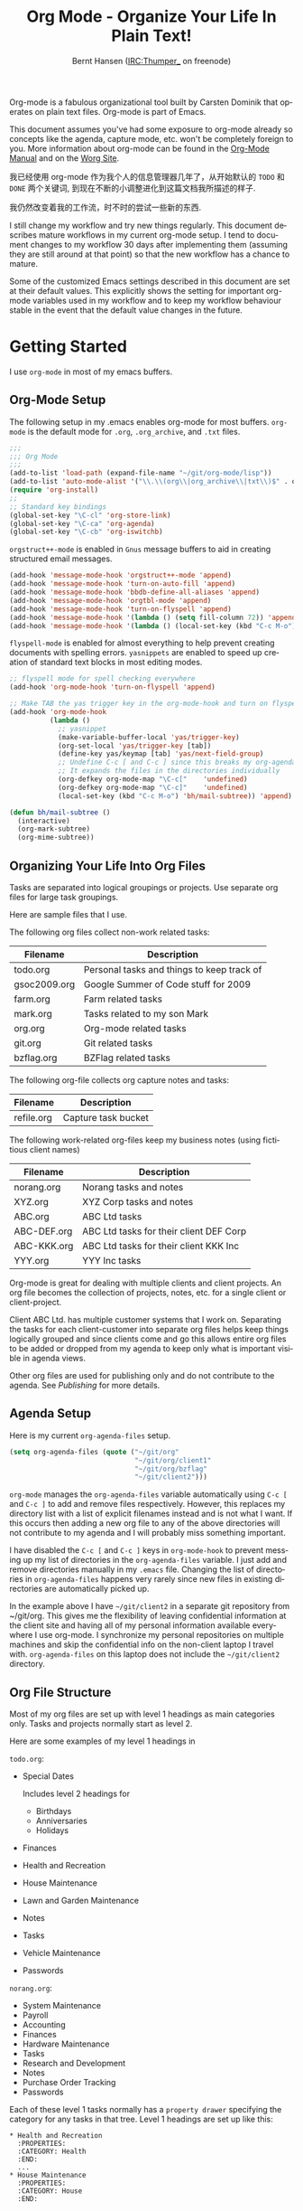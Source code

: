 #+TITLE: Org Mode - Organize Your Life In Plain Text!
#+LANGUAGE:  en
#+AUTHOR: Bernt Hansen (IRC:Thumper_ on freenode)
#+EMAIL: bernt@norang.ca
#+OPTIONS:   H:3 num:t   toc:2 \n:nil @:t ::t |:t ^:nil -:t f:t *:t <:nil
#+OPTIONS:   TeX:t LaTeX:nil skip:nil d:nil todo:t pri:nil tags:not-in-toc
#+OPTIONS:   author:t creator:t timestamp:t email:t
#+DESCRIPTION: A description of how I currently use org-mode
#+KEYWORDS:  org-mode Emacs organization GTD getting-things-done git
#+SEQ_TODO: FIXME FIXED
#+INFOJS_OPT: view:nil toc:t ltoc:t mouse:underline buttons:0 path:http://orgmode.org/org-info.js
#+EXPORT_SELECT_TAGS: export
#+EXPORT_EXCLUDE_TAGS: noexport
#+LINK_UP:   
#+LINK_HOME: 

Org-mode is a fabulous organizational tool built by Carsten Dominik
that operates on plain text files.  Org-mode is part of Emacs.

This document assumes you've had some exposure to org-mode already so
concepts like the agenda, capture mode, etc.  won't be completely
foreign to you.  More information about org-mode can be found in the
[[http://orgmode.org/index.html#sec-4.1][Org-Mode Manual]] and on the [[http://orgmode.org/worg/][Worg Site]].

我已经使用 org-mode 作为我个人的信息管理器几年了，从开始默认的 =TODO= 和
=DONE=  两个关键词, 到现在不断的小调整进化到这篇文档我所描述的样子.

我仍然改变着我的工作流，时不时的尝试一些新的东西. 

I still change my workflow and try new things regularly.  This
document describes mature workflows in my current org-mode setup.  I
tend to document changes to my workflow 30 days after implementing
them (assuming they are still around at that point) so that the new
workflow has a chance to mature.

Some of the customized Emacs settings described in this document are
set at their default values.  This explicitly shows the setting for
important org-mode variables used in my workflow and to keep my
workflow behaviour stable in the event that the default value changes
in the future.

* Getting Started

I use =org-mode= in most of my emacs buffers.

** Org-Mode Setup
:PROPERTIES:
:CUSTOM_ID: Setup
:END:

The following setup in my .emacs enables org-mode for most buffers.
=org-mode= is the default mode for =.org=, =.org_archive=, and =.txt=
files.

#+begin_src emacs-lisp :tangle yes
  ;;;
  ;;; Org Mode
  ;;;
  (add-to-list 'load-path (expand-file-name "~/git/org-mode/lisp"))
  (add-to-list 'auto-mode-alist '("\\.\\(org\\|org_archive\\|txt\\)$" . org-mode))
  (require 'org-install)
  ;;
  ;; Standard key bindings
  (global-set-key "\C-cl" 'org-store-link)
  (global-set-key "\C-ca" 'org-agenda)
  (global-set-key "\C-cb" 'org-iswitchb)
#+end_src

=orgstruct++-mode= is enabled in =Gnus= message buffers to aid in
creating structured email messages.

#+begin_src emacs-lisp :tangle yes
  (add-hook 'message-mode-hook 'orgstruct++-mode 'append)
  (add-hook 'message-mode-hook 'turn-on-auto-fill 'append)
  (add-hook 'message-mode-hook 'bbdb-define-all-aliases 'append)
  (add-hook 'message-mode-hook 'orgtbl-mode 'append)
  (add-hook 'message-mode-hook 'turn-on-flyspell 'append)
  (add-hook 'message-mode-hook '(lambda () (setq fill-column 72)) 'append)
  (add-hook 'message-mode-hook '(lambda () (local-set-key (kbd "C-c M-o") 'org-mime-htmlize)) 'append)
#+end_src

=flyspell-mode= is enabled for almost everything to help prevent
creating documents with spelling errors.  =yasnippets= are enabled to
speed up creation of standard text blocks in most editing modes.

#+begin_src emacs-lisp :tangle yes
  ;; flyspell mode for spell checking everywhere
  (add-hook 'org-mode-hook 'turn-on-flyspell 'append)

  ;; Make TAB the yas trigger key in the org-mode-hook and turn on flyspell mode
  (add-hook 'org-mode-hook
            (lambda ()
              ;; yasnippet
              (make-variable-buffer-local 'yas/trigger-key)
              (org-set-local 'yas/trigger-key [tab])
              (define-key yas/keymap [tab] 'yas/next-field-group)
              ;; Undefine C-c [ and C-c ] since this breaks my org-agenda files when directories are include
              ;; It expands the files in the directories individually
              (org-defkey org-mode-map "\C-c["    'undefined)
              (org-defkey org-mode-map "\C-c]"    'undefined)
              (local-set-key (kbd "C-c M-o") 'bh/mail-subtree)) 'append)

  (defun bh/mail-subtree ()
    (interactive)
    (org-mark-subtree)
    (org-mime-subtree))
#+end_src

** Organizing Your Life Into Org Files

Tasks are separated into logical groupings or projects.  
Use separate org files for large task groupings.

Here are sample files that I use.

The following org files collect non-work related tasks:

| Filename     | Description                                |
|--------------+--------------------------------------------|
| todo.org     | Personal tasks and things to keep track of |
| gsoc2009.org | Google Summer of Code stuff for 2009       |
| farm.org     | Farm related tasks                         |
| mark.org     | Tasks related to my son Mark               |
| org.org      | Org-mode related tasks                     |
| git.org      | Git related tasks                          |
| bzflag.org   | BZFlag related tasks                       |

The following org-file collects org capture notes and tasks:

| Filename   | Description         |
|------------+---------------------|
| refile.org | Capture task bucket |

The following work-related org-files keep my business notes (using
fictitious client names)

| Filename    | Description                             |
|-------------+-----------------------------------------|
| norang.org  | Norang tasks and notes                  |
| XYZ.org     | XYZ Corp tasks and notes                |
| ABC.org     | ABC Ltd tasks                           |
| ABC-DEF.org | ABC Ltd tasks for their client DEF Corp |
| ABC-KKK.org | ABC Ltd tasks for their client KKK Inc  |
| YYY.org     | YYY Inc tasks                           |

Org-mode is great for dealing with multiple clients and client
projects.  An org file becomes the collection of projects, notes,
etc. for a single client or client-project.

Client ABC Ltd. has multiple customer systems that I work on.
Separating the tasks for each client-customer into separate org files
helps keep things logically grouped and since clients come and go this
allows entire org files to be added or dropped from my agenda to keep
only what is important visible in agenda views.

Other org files are used for publishing only and do not contribute to the agenda.
See [[Publishing]] for more details.

** Agenda Setup

Here is my current =org-agenda-files= setup.
#+begin_src emacs-lisp :tangle yes
  (setq org-agenda-files (quote ("~/git/org"
                                 "~/git/org/client1"
                                 "~/git/org/bzflag"
                                 "~/git/client2")))
#+end_src

=org-mode= manages the =org-agenda-files= variable automatically using
=C-c [= and =C-c ]= to add and remove files respectively.  However,
this replaces my directory list with a list of explicit filenames
instead and is not what I want.  If this occurs then adding a new org
file to any of the above directories will not contribute to my agenda
and I will probably miss something important.

I have disabled the =C-c [= and =C-c ]= keys in =org-mode-hook= to
prevent messing up my list of directories in the =org-agenda-files=
variable.  I just add and remove directories manually in my =.emacs=
file.  Changing the list of directories in =org-agenda-files= happens
very rarely since new files in existing directories are automatically
picked up.

In the example above I have =~/git/client2= in a separate git
repository from ~/git/org.  This gives me the flexibility of leaving
confidential information at the client site and having all of my
personal information available everywhere I use org-mode.  I
synchronize my personal repositories on multiple machines and skip the
confidential info on the non-client laptop I travel with.
=org-agenda-files= on this laptop does not include the =~/git/client2=
directory.

** Org File Structure
:PROPERTIES:
:CUSTOM_ID: OrgFileStructure
:END:

Most of my org files are set up with level 1 headings as main
categories only.  Tasks and projects normally start as level 2.

Here are some examples of my level 1 headings in

=todo.org=:

- Special Dates

  Includes level 2 headings for

  - Birthdays
  - Anniversaries
  - Holidays

- Finances
- Health and Recreation
- House Maintenance
- Lawn and Garden Maintenance
- Notes
- Tasks
- Vehicle Maintenance
- Passwords


=norang.org=:

- System Maintenance
- Payroll
- Accounting
- Finances
- Hardware Maintenance
- Tasks
- Research and Development
- Notes
- Purchase Order Tracking
- Passwords

Each of these level 1 tasks normally has a =property drawer=
specifying the category for any tasks in that tree.  Level 1 headings
are set up like this:

: * Health and Recreation
:   :PROPERTIES:
:   :CATEGORY: Health
:   :END:
:   ...
: * House Maintenance
:   :PROPERTIES:
:   :CATEGORY: House
:   :END:      

** Key bindings
   :LOGBOOK:
   CLOCK: [2011-09-27 Tue 11:10]--[2011-09-27 Tue 11:11] =>  0:01
   :END:
:PROPERTIES:
:CUSTOM_ID: KeyBindings
:ORDERED: t
:END:

I live in the agenda.  To make getting to the agenda faster I mapped
=F12= to the sequence =C-c a= since I'm using it hundreds of times a
day.

I have the following custom key bindings set up for my emacs (sorted by frequency).

| Key     | For                                             | Used       |
|---------+-------------------------------------------------+------------|
| F12     | Agenda (1 key less than C-c a)                  | Very Often |
| C-c b   | Switch to org file                              | Very Often |
| F11     | Goto currently clocked item                     | Very Often |
| C-M-r   | Capture a task                                  | Very Often |
| C-F11   | Clock in a task (show menu with prefix)         | Often      |
| f9 g    | Gnus - I check mail regularly                   | Often      |
| f5      | Show todo items for this subtree                | Often      |
| S-f5    | Widen                                           | Often      |
| f9 b    | Quick access to bbdb data                       | Often      |
| f9 c    | Calendar access                                 | Often      |
| C-S-f12 | Save buffers and publish current project        | Often      |
| C-c l   | Store a link for retrieval with C-c C-l         | Often      |
| f8      | Go to next org file in org-agenda-files         | Sometimes  |
| f9 r    | Boxquote selected region                        | Sometimes  |
| f9 t    | Insert inactive timestamp                       | Sometimes  |
| f9 v    | Toggle visible mode (for showing/editing links) | Sometimes  |
| C-f9    | Previous buffer                                 | Sometimes  |
| C-f10   | Next buffer                                     | Sometimes  |
| C-x n r | Narrow to region                                | Sometimes  |
| f9 f    | Boxquote insert a file                          | Sometimes  |
| f9 i    | Info manual                                     | Sometimes  |
| f9 I    | Punch Clock In                                  | Sometimes  |
| f9 O    | Punch Clock Out                                 | Sometimes  |
| f9 o    | Switch to org scratch buffer                    | Sometimes  |
| f9 s    | Switch to scratch buffer                        | Sometimes  |
| C-c r   | Capture a task (from my mobile phone)           | Rare       |
| f9 h    | Hide other tasks                                | Rare       |
| f7      | Toggle line truncation/wrap                     | Rare       |
| f9 u    | Untabify region                                 | Rare       |
| C-c a   | Enter Agenda (minimal emacs testing)            | Rare       |

Here is the keybinding setup in lisp:
#+begin_src emacs-lisp :tangle yes
  ;; Custom Key Bindings
  (global-set-key (kbd "<f12>") 'org-agenda)
  (global-set-key (kbd "<f5>") 'bh/org-todo)
  (global-set-key (kbd "<S-f5>") 'bh/widen)
  (global-set-key (kbd "<f7>") 'bh/set-truncate-lines)
  (global-set-key (kbd "<f8>") 'org-cycle-agenda-files)
  (global-set-key (kbd "<f9> b") 'bbdb)
  (global-set-key (kbd "<f9> c") 'calendar)
  (global-set-key (kbd "<f9> f") 'boxquote-insert-file)
  (global-set-key (kbd "<f9> g") 'gnus)
  (global-set-key (kbd "<f9> h") 'bh/hide-other)
  (global-set-key (kbd "<f9> i") 'info)

  (global-set-key (kbd "<f9> I") 'bh/punch-in)
  (global-set-key (kbd "<f9> O") 'bh/punch-out)

  (global-set-key (kbd "<f9> o") 'bh/make-org-scratch)

  (global-set-key (kbd "<f9> r") 'boxquote-region)
  (global-set-key (kbd "<f9> s") 'bh/switch-to-scratch)

  (global-set-key (kbd "<f9> t") 'bh/insert-inactive-timestamp)
  (global-set-key (kbd "<f9> u") 'bh/untabify)

  (global-set-key (kbd "<f9> v") 'visible-mode)
  (global-set-key (kbd "<f9> SPC") 'bh/clock-in-last-task)
  (global-set-key (kbd "C-<f9>") 'previous-buffer)
  (global-set-key (kbd "C-x n r") 'narrow-to-region)
  (global-set-key (kbd "C-<f10>") 'next-buffer)
  (global-set-key (kbd "<f11>") 'org-clock-goto)
  (global-set-key (kbd "C-<f11>") 'org-clock-in)
  (global-set-key (kbd "C-s-<f12>") 'bh/save-then-publish)
  (global-set-key (kbd "C-M-r") 'org-capture)
  (global-set-key (kbd "C-c r") 'org-capture)

  (defun bh/hide-other ()
    (interactive)
    (save-excursion
      (org-back-to-heading)
      (org-shifttab)
      (org-reveal)
      (org-cycle)))

  (defun bh/set-truncate-lines ()
    "Toggle value of truncate-lines and refresh window display."
    (interactive)
    (setq truncate-lines (not truncate-lines))
    ;; now refresh window display (an idiom from simple.el):
    (save-excursion
      (set-window-start (selected-window)
                        (window-start (selected-window)))))

  (defun bh/make-org-scratch ()
    (interactive)
    (find-file "/tmp/publish/scratch.org")
    (gnus-make-directory "/tmp/publish"))

  (defun bh/switch-to-scratch ()
    (interactive)
    (switch-to-buffer "*scratch*"))

  (defun bh/untabify ()
    (interactive)
    (untabify (point-min) (point-max)))
#+end_src

The main reason I have special key bindings (like =F11=, and =F12=) is
so that the keys work in any mode.  If I'm in the Gnus summary buffer
then =C-u C-c C-x C-i= doesn't work, but the =C-F11= key combination
does and this saves me time since I don't have to visit an org-mode
buffer first just to clock in a recent task.

* Tasks and States

I use one set of TODO keywords for all of my org files.  Org-mode lets
you define TODO keywords per file but I find it's easier to have a
standard set of TODO keywords globally so I can use the same setup in
any org file I'm working with.

The only exception to this is this document :) since I don't want
=org-mode= hiding the =TODO= keyword when it appears in headlines.
I've set up a dummy =#+SEQ_TODO: FIXME FIXED= entry at the top of this
file just to leave my =TODO= keyword untouched in this document.

** TODO 关键词

I use a light colour theme in emacs.  I find this easier to read on bright sunny days.

Here are my =TODO= state keywords and colour settings:

#+begin_src emacs-lisp :tangle yes
  (setq org-todo-keywords
        (quote ((sequence "TODO(t)" "NEXT(n)" "STARTED(s)" "|" "DONE(d!/!)")
                (sequence "WAITING(w@/!)" "SOMEDAY(S!)" "|" "CANCELLED(c@/!)" "PHONE")
                (sequence "OPEN(O!)" "|" "CLOSED(C!)"))))

  (setq org-todo-keyword-faces 
        (quote (("TODO" :foreground "red" :weight bold)
                ("NEXT" :foreground "blue" :weight bold)
                ("STARTED" :foreground "blue" :weight bold)
                ("DONE" :foreground "forest green" :weight bold)
                ("WAITING" :foreground "orange" :weight bold)
                ("SOMEDAY" :foreground "magenta" :weight bold)
                ("CANCELLED" :foreground "forest green" :weight bold)
                ("OPEN" :foreground "blue" :weight bold)
                ("CLOSED" :foreground "forest green" :weight bold)
                ("PHONE" :foreground "forest green" :weight bold))))
#+end_src

*** Normal Task States

Normal tasks go through the sequence =TODO= -> =DONE=.

The following diagram shows the possible state transitions for a task.

#+begin_src plantuml :file normal_task_states.png
  title Normal Task States
  [*] -> TODO
  TODO -> STARTED
  TODO -> DONE
  STARTED -> DONE
  DONE -> [*]
  TODO --> WAITING
  WAITING --> TODO
  STARTED --> WAITING
  WAITING --> STARTED
  SOMEDAY --> CANCELLED
  WAITING --> CANCELLED
  CANCELLED --> [*]
  TODO --> SOMEDAY
  SOMEDAY --> TODO
  TODO --> CANCELLED
  TODO: t
  STARTED: s
  DONE: d
  WAITING:w
  note right of WAITING: Note records\nwhat it is waiting for
  SOMEDAY:S
  note right of CANCELLED: Note records\nwhy it was cancelled
  CANCELLED:c
  WAITING --> DONE
#+end_src

#+results:
[[file:normal_task_states.png]]

*** Project Task States

I use a lazy project definition.  I don't like to bother with manually
stating 'this is a project' and 'that is not a project'.  For me a project
definition is really simple.  If a task has subtasks with a todo keyword
then it's a project.  That's it.

Projects can be defined at any level - just create a task with a todo
state keyword that has at least one subtask also with a todo state
keyword and you have a project.  Projects use the same todo keywords
as regular tasks with one exception - one subtask of a project needs
to be marked =NEXT= or =STARTED= so the project is not on the stuck
projects list.

#+begin_src plantuml :file task_states.png
  title Project Task States
  [*] -> TODO
  TODO -> NEXT
  NEXT -> STARTED
  NEXT -> DONE
  STARTED -> DONE
  DONE -> [*]
  TODO --> WAITING
  WAITING --> TODO
  SOMEDAY --> CANCELLED
  NEXT --> WAITING
  WAITING --> NEXT
  STARTED --> WAITING
  WAITING --> STARTED
  WAITING --> CANCELLED
  TODO --> DONE
  CANCELLED --> [*]
  TODO --> SOMEDAY
  SOMEDAY --> TODO
  TODO --> CANCELLED
  TODO: t
  NEXT: n
  STARTED: s
  DONE: d
  WAITING:w
  note right of WAITING: Note records\nwhat it is waiting for
  SOMEDAY:S
  note right of CANCELLED: Note records\nwhy it was cancelled
  CANCELLED:c
  WAITING --> DONE
#+end_src

#+results:
[[file:task_states.png]]

*** Purchase Order Task States

Paying projects have a =Purchase Order= associated with it which is used for billing the client.
The following states track purchase orders.

#+begin_src plantuml :file po_states.png
  title Purchase Order States
  [*] -> OPEN
  OPEN -> CLOSED
  CLOSED -> [*]
  OPEN: O
  CLOSED: C
#+end_src

#+results:
[[file:po_states.png]]

*** Phone Calls

Telephone calls are special.  They are created in a done state by a capture task.
The time of the call is recorded for as long as the capture task is active.  If I need 
to look up other details and want to close the capture task early I can just 
=C-c C-c= to close the capture task (stopping the clock) and then =f9 SPC= to resume
the clock in the phone call while I do other things.
#+begin_src plantuml :file phone_states.png
  title Phone Call Task State
  [*] -> PHONE
  PHONE -> [*]
#+end_src

#+results:
[[file:phone_states.png]]

** Fast Todo Selection

Fast todo selection allows changing from any task todo state to any
other state directly by selecting the appropriate key from the fast
todo selection key menu.  This is a great feature!

#+begin_src emacs-lisp :tangle yes 
  (setq org-use-fast-todo-selection t)
#+end_src

Changing a task state is done with 
: C-c C-t KEY

where =KEY= is the appropriate fast todo state selection key as defined in =org-todo-keywords=.

The setting
#+begin_src emacs-lisp :tangle yes
  (setq org-treat-S-cursor-todo-selection-as-state-change nil)
#+end_src
allows changing todo states with S-left and S-right skipping all of
the normal processing when entering or leaving a todo state.  This
cycles through the todo states but skips setting timestamps and
entering notes which is very convenient when all you want to do is fix
up the status of an entry.

** TODO state triggers
:PROPERTIES:
:CUSTOM_ID: ToDoStateTriggers
:END:

I have a few triggers that automatically assign tags to tasks based on
state changes.  If a task moves to =CANCELLED= state then it gets a
=CANCELLED= tag.  Moving a =CANCELLED= task back to =TODO= removes the
=CANCELLED= tag.  These are used for filtering tasks in agenda views
which I'll talk about later.

The triggers break down to the following rules:

- Moving a task to =CANCELLED= adds a =CANCELLED= tag
- Moving a task to =WAITING= adds a =WAITING= tag
- Moving a task to =SOMEDAY= adds a =WAITING= tag
- Moving a task to a done state removes a =WAITING= tag
- Moving a task to =TODO= removes =WAITING= and =CANCELLED= tags
- Moving a task to =NEXT= removes a =WAITING= tag
- Moving a task to =STARTED= removes a =WAITING= tag
- Moving a task to =DONE= removes =WAITING= and =CANCELLED= tags

The tags are used to filter tasks in the agenda views conveniently.

#+begin_src emacs-lisp :tangle yes 
  (setq org-todo-state-tags-triggers
        (quote (("CANCELLED" ("CANCELLED" . t))
                ("WAITING" ("WAITING" . t))
                ("SOMEDAY" ("WAITING" . t))
                (done ("WAITING"))
                ("TODO" ("WAITING") ("CANCELLED"))
                ("NEXT" ("WAITING"))
                ("STARTED" ("WAITING"))
                ("DONE" ("WAITING") ("CANCELLED")))))
#+end_src

* Adding New Tasks Quickly with Org Capture
:PROPERTIES:
:CUSTOM_ID: Capture
:END:

Org Capture mode replaces remember mode for capturing tasks and notes.

To add new tasks efficiently I use a minimal number of capture
templates.  I used to have lots of capture templates, one for each
org-file.  I'd start org-capture with C-M-r and then pick a template
that filed the task under =* Tasks= in the appropriate file.  This
binding of C-M-r overrides the default emacs reverse regexp search but
I rarely use that and can invoke it from the =M-x= command line if I
really need it.  I like =C-M-r= better than =C-c r= since it feels
like a single keystroke instead of two separate keys and I've been
using this so long that my fingers just do the right thing without
really thinking about it.

I found I still needed to refile these capture tasks again to the
correct location within the org-file so all of these different capture
templates weren't really helping at all.  Since then I've changed my
workflow to use a minimal number of capture templates -- I create the
new task quickly and refile it once.  This also saves me from
maintaining my org-capture templates when I add a new org file.

** Capture Templates

When a new task needs to be added I categorize it into one of a few
things:

- A phone call (p)
- A new task (t)
- A new note (n)
- An interruption (j)
- A new habit (h)

and pick the appropriate capture task.

Here is my setup for org-capture

#+begin_src emacs-lisp :tangle yes
  (setq org-default-notes-file "~/git/org/refile.org")

  ;; I use C-M-r to start capture mode
  (global-set-key (kbd "C-M-r") 'org-capture)
  ;; I use C-c r to start capture mode when using SSH from my Android phone
  (global-set-key (kbd "C-c r") 'org-capture)

  ;; Capture templates for: TODO tasks, Notes, appointments, phone calls, and org-protocol
  (setq org-capture-templates
        (quote (("t" "todo" entry (file "~/git/org/refile.org")
                 "* TODO %?\n%U\n%a\n  %i" :clock-in t :clock-resume t)
                ("n" "note" entry (file "~/git/org/refile.org")
                 "* %? :NOTE:\n%U\n%a\n  %i" :clock-in t :clock-resume t)
                ("j" "Journal" entry (file+datetree "~/git/org/diary.org")
                 "* %?\n%U\n  %i" :clock-in t :clock-resume t)
                ("w" "org-protocol" entry (file "~/git/org/refile.org")
                 "* TODO Review %c\n%U\n  %i" :immediate-finish t)
                ("p" "Phone call" entry (file "~/git/org/refile.org")
                 "* PHONE %? :PHONE:\n%U" :clock-in t :clock-resume t)
                ("h" "Habit" entry (file "~/git/org/refile.org")
                 "* NEXT %?\n%U\n%a\nSCHEDULED: %t .+1d/3d\n:PROPERTIES:\n:STYLE: habit\n:REPEAT_TO_STATE: NEXT\n:END:\n  %i"))))


#+end_src

The =%i= in the templates inserts any text in the kill ring as part of
the capture task.  This is intentionally indented from the rest of the
capture task details so that I can include text that starts with '* '
in column 1 without generating a new headline.

Capture mode now handles automatically clocking in and out of a
capture task.  This all works out of the box now without special hooks.
When I start a capture mode task the task is clocked in as specified
by =:clock-in t= and when the task is filed with =C-c C-c= the clock 
resumes on the original clocking task.

The quick clocking in and out of capture mode tasks (often it takes
less than a minute to capture some new task details) can leave
empty clock drawers in my tasks which aren't really useful.  Since I
remove clocking lines with 0:00 length I end up with a clock drawer
like this:

: * TODO New Capture Task
:   :LOGBOOK:
:   :END:
:   [2010-05-08 Sat 13:53]

I have the following setup to remove these empty =LOGBOOK= drawers if
they occur.

#+begin_src emacs-lisp :tangle yes
  ;; Remove empty LOGBOOK drawers on clock out
  (defun bh/remove-empty-drawer-on-clock-out ()
    (interactive)
    (save-excursion
      (beginning-of-line 0)
      (org-remove-empty-drawer-at "LOGBOOK" (point))))

  (add-hook 'org-clock-out-hook 'bh/remove-empty-drawer-on-clock-out 'append)
#+end_src

** Separate file for Capture Tasks

I have a single org file which is the target for my capture templates.

I store notes, tasks, phone calls, and org-protocol tasks in
=refile.org=.  I used to use multiple files but found that didn't
really have any advantage over a single file.

Normally this file is empty except for a single line at the top which
creates a =REFILE= tag for anything in the file.

The file has a single permanent line at the top like this
: #+FILETAGS: REFILE

** Capture Tasks is all about being FAST

Okay I'm in the middle of something and oh yeah - I have to remember
to do that.  I don't stop what I'm doing.  I'm probably clocking a
project I'm working on and I don't want to lose my focus on that but I
can't afford to forget this little thing that just came up.

So what do I do?  Hit =C-M-r= to start capture mode and select =t=
since it's a new task and I get a buffer like this:

: ** TODO 
:    [2010-08-05 Thu 21:06]
:    [[file:~/git/org-mode-doc/org-mode.org::*Capture%20Tasks%20is%20all%20about%20being%20FAST][Capture Tasks is all about being FAST]]

Enter the details of the TODO item and =C-c C-c= to file it away in
refile.org and go right back to what I'm really working on secure in
the knowledge that that item isn't going to get lost and I don't have
to think about it anymore at all now.

The amount of time I spend entering the captured note is clocked.  The
capture templates are set to automatically clock in and out of the
capture task.  This is great for interruptions and telephone calls
too.

* Refiling Tasks
:PROPERTIES:
:CUSTOM_ID: Refiling
:END:

Refiling tasks is easy.  After collecting a bunch of new tasks in my
refile.org file using capture mode I need to move these to the
correct org file and topic.  All of my active org-files are in my
=org-agenda-files= variable and contribute to the agenda.

I collect capture tasks in refile.org for up to a week.  These now
stand out daily on my block agenda and I usually refile them during
the day.  I like to keep my refile task list empty.

** Refile Setup

To refile tasks in org you need to tell it where you want to refile things.

In my setup I let any file in =org-agenda-files= and the current file
contribute to the list of valid refile targets.  

I've recently moved to using IDO to complete targets directly.  I find
this to be faster than my previous complete in steps setup.  At first
I didn't like IDO but after reviewing the documentation again and
learning about =C-SPC= to limit target searches I find it is much
better than my previous complete-in-steps setup.  Now when I want to
refile something I do =C-c C-w= to start the refile process, then type
something to get some matching targets, then =C-SPC= to restrict the
matches to the current list, then continue searching with some other
text to find the target I need.  =C-j= also selects the current
completion as the final target.  I like this a lot.

I now exclude DONE state tasks as valid refile targets.  This helps to keep the
refile target list to a reasonable size.

Here is my refile configuration:
#+begin_src emacs-lisp :tangle yes
  ; Targets include this file and any file contributing to the agenda - up to 2 levels deep
  (setq org-refile-targets (quote ((nil :maxlevel . 3)
                                   (org-agenda-files :maxlevel . 3))))

  ; Stop using paths for refile targets - we file directly with IDO
  (setq org-refile-use-outline-path nil)

  ; Targets complete directly with IDO
  (setq org-outline-path-complete-in-steps nil)

  ; Allow refile to create parent tasks with confirmation
  (setq org-refile-allow-creating-parent-nodes (quote confirm))

  ; Use IDO for both buffer and file completion and ido-everywhere to t
  (setq org-completion-use-ido t)
  (setq ido-everywhere t)
  (setq ido-max-directory-size 100000)
  (ido-mode (quote both))

  ;;;; Refile settings
  ; Exclude DONE state tasks from refile targets
  (defun bh/verify-refile-target ()
    "Exclude todo keywords with a done state from refile targets"
    (not (member (nth 2 (org-heading-components)) org-done-keywords)))

  (setq org-refile-target-verify-function 'bh/verify-refile-target)

#+end_src

To refile a task to my =norang.org= file under =System Maintenance= I
just put the cursor on the task and hit =C-c C-w= and enter =nor C-SPC
sys RET= and it's done.  IDO completion makes locating targets a snap.

** Refiling Tasks

Tasks to refile are in their own section of the block agenda.  To find
tasks to refile I run my agenda view with =F12 SPC= and scroll down to
second section of the block agenda: =Tasks to Refile=.  This view
shows all tasks (even ones marked in a =done= state).  Alternatively
I just use =F12 r= on my slower Eee PC.

Bulk refiling in the agenda works very well for multiple tasks going
to the same place.  Just mark the tasks with =m= and then =B r= to
refile all of them to a new location.  Occasionally I'll also refile
tasks as subtasks of the current clocking task using =C-2 C-c C-w=
from the =refile.org= file.

Refiling all of my tasks tends to take less than a minute so I
normally do this a couple of times a day.

** Refiling Notes

I keep a =* Notes= headline in most of my org-mode files.  Notes have
a =NOTE= tag which is created by the capture template for notes.  This
allows finding notes across multiple files easily using the agenda
search functions.

Notes created by capture tasks go first to =refile.org= and are later
refiled to the appropriate project file.  Some notes that are project
related get filed to the appropriate project instead of under the
catchall =* NOTES= task.  Generally these types of notes are specific
to the project and not generally useful -- so removing them from the
notes list when the project is archived makes sense.

** Refiling Phone Calls

Phone calls are handled using capture mode.  I time my calls using
the capture mode template settings to clock in and out the capture
task while the phone call is in progress.

Phone call tasks collect in =refile.org= and are later refiled to the
appropriate location.  Some phone calls are billable and we want these
tracked in the appropriate category.

* Custom agenda views

I now have one block agenda view that has everything on it.  I also
keep separate single view agenda commands for use on my slower Eee
PC - since it takes prohibitively long to generate my block agenda on
that slow machine.  I'm striving to simplify my layout with everything
at my fingertips in a single agenda on my workstation which is where I
spend the bulk of my time.

Most of my old custom agenda views were rendered obsolete when
filtering functionality was added to the agenda in newer versions of
=org-mode= and now with block agenda functionality I can combine
everything into a single view.

Custom agenda views are used for:
- Single block agenda shows the following
  - overview of today
  - Finding tasks to be refiled
  - Finding stuck projects
  - Finding NEXT tasks to work on
  - Reviewing projects
  - Show all TODO state tasks
  - Finding tasks waiting on something
  - Findings tasks to be archived
- Finding notes
- Viewing habits

If I want just today's calendar view then =F12 a= is still faster than
generating the block agenda - especially if I want to view a week or
month's worth of information.  In that case the extra detail on the
block agenda view is never really needed and I don't want to spend
time waiting for it to be generated.

** Setup

#+begin_src emacs-lisp :tangle yes
  ;; Do not dim blocked tasks
  (setq org-agenda-dim-blocked-tasks nil)

  ;; Custom agenda command definitions
  (setq org-agenda-custom-commands
        (quote (("N" "Notes" tags "NOTE"
                 ((org-agenda-overriding-header "Notes")
                  (org-tags-match-list-sublevels t)))
                ("h" "Habits" tags-todo "STYLE=\"habit\""
                 ((org-agenda-overriding-header "Habits")
                  (org-agenda-sorting-strategy
                   '(todo-state-down effort-up category-keep))))
                (" " "Agenda"
                 ((agenda "" nil)
                  (tags "REFILE"
                        ((org-agenda-overriding-header "Notes and Tasks to Refile")
                         (org-agenda-overriding-header "Tasks to Refile")))
                  (tags-todo "-CANCELLED/!"
                             ((org-agenda-overriding-header "Stuck Projects")
                              (org-tags-match-list-sublevels 'indented)
                              (org-agenda-skip-function 'bh/skip-non-stuck-projects)))
                  (tags-todo "-WAITING-CANCELLED/!NEXT|STARTED"
                             ((org-agenda-overriding-header "Next Tasks")
                              (org-agenda-skip-function 'bh/skip-projects-and-habits)
                              (org-agenda-todo-ignore-scheduled t)
                              (org-agenda-todo-ignore-deadlines t)
                              (org-tags-match-list-sublevels t)
                              (org-agenda-sorting-strategy
                               '(todo-state-down effort-up category-keep))))
                  (tags-todo "-REFILE-CANCELLED/!-NEXT-STARTED-WAITING"
                             ((org-agenda-overriding-header "Tasks")
                              (org-agenda-skip-function 'bh/skip-projects-and-habits)
                              (org-tags-match-list-sublevels 'indented)
                              (org-agenda-todo-ignore-scheduled t)
                              (org-agenda-todo-ignore-deadlines t)
                              (org-agenda-sorting-strategy
                               '(category-keep))))
                  (tags-todo "-CANCELLED/!"
                             ((org-agenda-overriding-header "Projects")
                              (org-agenda-skip-function 'bh/skip-non-projects)
                              (org-tags-match-list-sublevels 'indented)
                              (org-agenda-sorting-strategy
                               '(category-keep))))
                  (todo "WAITING|SOMEDAY"
                        ((org-agenda-overriding-header "Waiting and Postponed tasks")
                         (org-agenda-skip-function 'bh/skip-projects-and-habits)))
                  (tags "-REFILE/"
                        ((org-agenda-overriding-header "Tasks to Archive")
                         (org-agenda-skip-function 'bh/skip-non-archivable-tasks))))
                 nil)
                ("r" "Tasks to Refile" tags "REFILE"
                 ((org-agenda-overriding-header "Notes and Tasks to Refile")
                  (org-agenda-overriding-header "Tasks to Refile")))
                ("#" "Stuck Projects" tags-todo "-CANCELLED/!"
                 ((org-agenda-overriding-header "Stuck Projects")
                  (org-tags-match-list-sublevels 'indented)
                  (org-agenda-skip-function 'bh/skip-non-stuck-projects)))
                ("n" "Next Tasks" tags-todo "-WAITING-CANCELLED/!NEXT|STARTED"
                 ((org-agenda-overriding-header "Next Tasks")
                  (org-agenda-skip-function 'bh/skip-projects-and-habits)
                  (org-agenda-todo-ignore-scheduled t)
                  (org-agenda-todo-ignore-deadlines t)
                  (org-tags-match-list-sublevels t)
                  (org-agenda-sorting-strategy
                   '(todo-state-down effort-up category-keep))))
                ("R" "Tasks" tags-todo "-REFILE-CANCELLED/!-NEXT-STARTED-WAITING"
                 ((org-agenda-overriding-header "Tasks")
                  (org-agenda-skip-function 'bh/skip-projects-and-habits)
                  (org-tags-match-list-sublevels 'indented)
                  (org-agenda-sorting-strategy
                   '(category-keep))))
                ("p" "Projects" tags-todo "-CANCELLED/!"
                 ((org-agenda-overriding-header "Projects")
                  (org-agenda-skip-function 'bh/skip-non-projects)
                  (org-tags-match-list-sublevels 'indented)
                  (org-agenda-sorting-strategy
                   '(category-keep))))
                ("w" "Waiting Tasks" todo "WAITING|SOMEDAY"
                 ((org-agenda-overriding-header "Waiting and Postponed tasks"))
                 (org-agenda-skip-function 'bh/skip-projects-and-habits))
                ("A" "Tasks to Archive" tags "-REFILE/"
                 ((org-agenda-overriding-header "Tasks to Archive")
                  (org-agenda-skip-function 'bh/skip-non-archivable-tasks))))))
#+end_src

My block agenda view looks like this:

[[file:block-agenda.png]]

I generally work top-down on the agenda.  Things with deadlines and
scheduled dates (planned to work on today or earlier) show up in the
agenda at the top.  When searching for tasks in the agenda I disable
display of child tasks with the following setting:

#+begin_src emacs-lisp :tangle yes
  (setq org-tags-match-list-sublevels nil)
#+end_src

This keeps the list of tasks I'm looking at to a reasonable size.  I
can always display child tasks for any specific task I want simply by
visiting it in the org buffer.

My day goes generally like this:

- Punch in (this starts the clock on the default task)
- Look at the agenda and make a mental note of anything important to deal with today
- Read email and news
  - create notes, and tasks for things that need responses with org-capture
- Check refile tasks and respond to emails
- Look at my agenda and work on important tasks for today
  - Clock it in
  - Work on it until it is =DONE= or it gets interrupted
- work on tasks
- Make journal entries (=C-M-r j=) for interruptions
- Punch out for lunch and punch back in after lunch
- work on more tasks
- Refile tasks to empty the list
  - Tag tasks to be refiled with =m= collecting all tasks for the same target
  - Bulk refile the tasks to the target location with =B r=
  - Repeat (or refile individually with =C-c C-w=) until all refile tasks are gone
- Mark habits done today as DONE
- Punch out at the end of the work day

** What do I work on next?
:PROPERTIES:
:CUSTOM_ID: WhatDoIWorkOnNext
:END:

Start with deadlines and tasks scheduled today or earlier from
the daily agenda view.  Then move on to tasks in the 
=Next Tasks= list in the block agenda view.

When I look for a new task to work on I generally hit =F12 SPC= to get
the block agenda and follow this order:

- Pick something off today's agenda
  - deadline for today (do this first - it's not late yet)
  - deadline in the past (it's already late)
  - a scheduled task for today (or in the past)
  - deadline that is coming up soon
- pick a NEXT task
- If you run out of items to work on look for a NEXT task in the current context
  pick a task from the Tasks list of the current project.

*** Why keep it all on the =NEXT= list?

I've moved to a more GTD way of doing things.  Now I just use a =NEXT=
list.  Only projects get tasks with =NEXT= keywords since stuck projects
initiate the need for marking or creating =NEXT= tasks.  A =NEXT= task
is something that is available to work on /now/, it is the next
logical step in some project.

I used to have a special keyword =ONGOING= for things that I do a lot
and want to clock but never really start/end.  I had a special agenda
view for =ONGOING= tasks that I would pull up to easily find the thing
I want to clock.

Since then I've moved away from using the =ONGOING= todo keyword.
Having an agenda view that shows =NEXT= tasks makes it easy to pick
the thing to clock - and I don't have to remember if I need to look in
the =ONGOING= list or the =NEXT= list when looking for the task to
clock-in.  The =NEXT= list is basically 'what is current' - any task
that moves a project forward.  I want to find the thing to work on as
fast as I can and actually do work on it - not spend time hunting
through my org files for the task that needs to be clocked-in.

To drop a task off the =NEXT= list simply move it back to the =TODO=
state.

** Reading email, newsgroups, and conversations on IRC

When reading email, newsgroups, and conversations on IRC I just let
the default task (normally =** Organization=) clock the time I spend on
these tasks.  To read email I go to Gnus and read everything in my
inboxes.  If there are emails that require a response I use
org-capture to create a new task with a heading of 'Respond to <user>'
for each one.  This automatically links to the email in the task and
makes it easy to find later.  Some emails are quick to respond to and
some take research and a significant amount of time to complete.  I
clock each one in it's own task just in case I need that clocked time
later.

Next, I go to my newly created tasks to be refiled from the block
agenda with =F12 a= and clock in an email task and deal with it.
Repeat this until all of the 'Respond to <user>' tasks are marked
=DONE=.

I read email and newgroups in Gnus so I don't separate clocked time
for quickly looking at things.  If an article has a useful piece of
information I want to remember I create a note for it with =C-M-r n=
and enter the topic and file it.  This takes practically no time at
all and I know the note is safely filed for later retrieval.  The time
I spend in the capture buffer is clocked with that capture note.

** Filtering

So many tasks, so little time.  I have hundreds of tasks at any given
time (373 right now).  There is so much stuff to look at it can be
daunting.  This is where agenda filtering saves the day.

It's 11:53AM and I'm in work mode just before lunch.  I don't want to
see tasks that are not work related right now.  I also don't want to
work on a big project just before lunch... so I need to find small
tasks that I can knock off the list.

How do we do this?  Get a list of NEXT tasks from the block agenda and
then narrow it down with filtering.  Tasks are ordered in the NEXT
agenda view by estimated effort so the short tasks are first -- just
start at the top and work your way down.  I can limit the displayed
agenda tasks to those estimates of 10 minutes or less with =/ + 1= and
I can pick something that fits the minutes I have left before I take
off for lunch.

*** Automatically removing context based tasks with / RET

=/ RET= in the agenda is really useful.  This awesome feature was
added to org-mode by John Wiegley.  It removes tasks automatically by
filtering based on a user-provided function.

I work from home and set up my day as follows:

- On weekdays 8am-12am, 1pm-5pm I'm working (@office)
- My son (Mark) is available on weekdays before school 8am-9am
  and after school to bedtime 4pm-8pm (MARK), and weekends
  10am-8pm
- Personal tasks are done outside working hours (PERSONAL)
- Work tasks are done during working hours (WORK)

I have the following setup to allow =/ RET= to filter tasks based on
what the computer determines my current context to be at the time I
run the =/ RET= filter command.

#+begin_src emacs-lisp :tangle yes
  (defun bh/weekday-p ()
    (let ((wday (nth 6 (decode-time))))
      (and (< wday 6)
           (> wday 0))))

  (defun bh/working-p ()
    (let ((hour (nth 2 (decode-time))))
      (and (bh/weekday-p)
           (or (and (>= hour 8) (<= hour 11))
               (and (>= hour 13) (<= hour 16))))))

  (defun bh/mark-p ()
    (let ((hour (nth 2 (decode-time))))
      (or (and (bh/weekday-p)
               (or (= hour 8)
                   (and (>= hour 16) (<= hour 21))))
          (and (not (bh/weekday-p))
               (>= hour 9)
               (<= hour 21)))))

  (defun bh/org-auto-exclude-function (tag)
    "Automatic task exclusion in the agenda with / RET"
    (and (cond
          ((string= tag "@farm")
           t)
          ((string= tag "mark")
           (not (bh/mark-p)))
          ((or (string= tag "@errand") (string= tag "phone"))
           (let ((hour (nth 2 (decode-time))))
             (or (< hour 8) (> hour 21))))
          (t
           (if (bh/working-p)
               (setq tag "PERSONAL")
             (setq tag "WORK"))
           (unless (member (concat "-" tag) org-agenda-filter)
             tag)))
         (concat "-" tag)))

  (setq org-agenda-auto-exclude-function 'bh/org-auto-exclude-function)

#+end_src

This lets me filter tasks with just =/ RET= on the agenda which removes tasks I'm not
supposed to be working on now from the list of returned results.

This helps to keep my agenda clutter-free.

* Time Clocking
:PROPERTIES:
:CUSTOM_ID: Clocking
:END:

好吧，我承认，我是一个clocking 迷

我 clock 所有的事情 (近乎所有)。 Org-mode 做这事太简单了.  我宁愿多clock
而不是少，因为我发现这很容易让人 clock 所有的事情.

下面这个例子意味着，在 April 20,2009 显示 14小时 19分钟的clock time.(其中 
包括 3小时 17分钟，刷我的地下室.) 我的 clocked day 开始于早上 6:57分.结束
于 23:11点. 仅有几个 holes 没有 clockin .这些地方是我没有 clock 任何事的
== 这个习惯很好， 需要学习. 

| Missing Clock Data |
|--------------------|
|        16:14-16:53 |
|        16:55-17:19 |
|        18:00-18:52 |

这让你回头看看自己那些事情花了太多时间，那些项目上花费的时间不够，成为可能 。
如果没有如果没有 clocking data ，这将会很难控制.

我现在使用 punching in 和 punching out 来开始和结束我的一天. 它定义了一个默认
的随时会停止的计时任务. 我发现默认的 org-mode 设置会让我在一天当中会丢掉不少clocked
minutes 。 如果你写一个notes 并且置为DONE 状态，那么计时会随之停止.同时会把计时回到
Orgnizition 状态

我的 clocking 设置基本上象下面这样 :

- Punch in (开始计时)
  - 这个标志着一个 task为默认的 task 无论什么时候都计时都可以随时停止
- 正常clockin 一个 task, 并且 DONE之后 clockout
  - clockout 之后会自动对一个新 task 做 clock time
- 继续 clocking 你干的task .
- Punch out (停止计时)

我可以在一天当中自由改变默认 task 多次。 如果我 punchin-in 一个 =Project X=
I'm free to change the default task multiple times during the day.
If I punch-in with a prefix on a task in =Project X= then that task
automatically becomes the default task and all clocked time goes on
that project until I either punch out or punch in some other task.

My org files look like this:

=todo.org=:
: #+FILETAGS: PERSONAL
: ...
: * Tasks
: ** Organization
: :PROPERTIES:
: :CLOCK_MODELINE_TOTAL: today
: :ID:       eb155a82-92b2-4f25-a3c6-0304591af2f9
: :END:
: ...

If I am working on some task, then I simply clock in on the task.
Clocking out moves the clock up to a parent task with a todo keyword
(if any) which keeps the clock time in the same subtree.  If there
is no parent task with a todo keyword then the clock moves back to
the default clocking task until I punch out or clock in some other
task.  When an interruption occurs I start a capture task which
keeps clocked time on the interruption task until I close it with
C-c C-c.

This works really well for me.

For example, consider the following org file:

: * TODO Project A
: ** NEXT TASK 1
: ** TODO TASK 2
: ** TODO TASK 3
: * Tasks
: ** TODO Some miscellaneous task

I'll work on this file in the following sequence:

1. I punch in with =F9-I= at the start of my day

   That clocks in the =Organization= task by id in my =todo.org= file.

2. =F12-SPC= to review my block agenda

   Pick 'TODO Some miscellaneous task' to work on next and clock that in with =I=
   The clock is now on 'TODO Some miscellaneous task'

3. I complete that task and mark it done with =C-c C-t d=

   This stops the clock and moves it back to the =Organization= task.

4. Now I want to work on =Project A= so I clock in =Task 1=

   I work on Task 1 and mark it =DONE=.  This clocks out =Task 1= and moves
   the clock to =Project A=.  Now I work on =Task 2= and clock that in.

The entire time I'm working on and clocking some subtask of =Project A=
all of the clock time in the interval is applied somewhere to the =Project A=
tree.  When I eventually mark =Project A= done then the clock will move
back to the default organization task.

** Clock Setup
:PROPERTIES:
:CUSTOM_ID: ClockSetup
:END:

To get started we need to punch in which clocks in the default
task and keeps the clock running.  This is now simply a matter of
punching in the clock with =F9 I=.  You can do this anywhere.
Clocking out will now clock in the parent task (if there is one
with a todo keyword) or clock in the default task if not parent
exists.

Keeping the clock running when moving a subtask to a =DONE= state
means clocking continues to apply to the project task.  I can pick the
next task from the parent and clock that in without losing a minute or
two while I'm deciding what to work on next.

I keep clock times, state changes, and other notes in the =:LOGBOOK:=
drawer.

I have the following org-mode settings for clocking:

#+begin_src emacs-lisp :tangle yes
  ;;
  ;; Resume clocking tasks when emacs is restarted
  (org-clock-persistence-insinuate)
  ;;
  ;; Small windows on my Eee PC displays only the end of long lists which isn't very useful
  (setq org-clock-history-length 10)
  ;; Resume clocking task on clock-in if the clock is open
  (setq org-clock-in-resume t)
  ;; Change task to STARTED when clocking in
  (setq org-clock-in-switch-to-state 'bh/clock-in-to-started)
  ;; Separate drawers for clocking and logs
  (setq org-drawers (quote ("PROPERTIES" "LOGBOOK")))
  ;; Save clock data and state changes and notes in the LOGBOOK drawer
  (setq org-clock-into-drawer t)
  ;; Sometimes I change tasks I'm clocking quickly - this removes clocked tasks with 0:00 duration
  (setq org-clock-out-remove-zero-time-clocks t)
  ;; Clock out when moving task to a done state
  (setq org-clock-out-when-done t)
  ;; Save the running clock and all clock history when exiting Emacs, load it on startup
  (setq org-clock-persist (quote history))
  ;; Enable auto clock resolution for finding open clocks
  (setq org-clock-auto-clock-resolution (quote when-no-clock-is-running))
  ;; Include current clocking task in clock reports
  (setq org-clock-report-include-clocking-task t)

  (setq bh/keep-clock-running nil)

  (defun bh/clock-in-to-started (kw)
    "Switch task from TODO or NEXT to STARTED when clocking in.
  Skips capture tasks."
    (if (and (member (org-get-todo-state) (list "TODO" "NEXT"))
             (not (and (boundp 'org-capture-mode) org-capture-mode)))
        "STARTED"))

  (defun bh/find-project-task ()
    "Move point to the parent (project) task if any"
    (let ((parent-task (save-excursion (org-back-to-heading) (point))))
      (while (org-up-heading-safe)
        (when (member (nth 2 (org-heading-components)) org-todo-keywords-1)
          (setq parent-task (point))))
      (goto-char parent-task)
      parent-task))

  (add-hook 'org-agenda-mode-hook '(lambda () (org-defkey org-agenda-mode-map "\C-c\C-x<" 'bh/set-agenda-restriction-lock) 'append))

  (defun bh/set-agenda-restriction-lock (arg)
    "Set restriction lock to current subtree or file if prefix is specified"
    (interactive "p")
    (let* ((pom (org-get-at-bol 'org-hd-marker))
           (tags (org-with-point-at pom (org-get-tags-at))))
      (let ((restriction-type (if (equal arg 4) 'file 'subtree)))
        (cond
         ((equal major-mode 'org-agenda-mode)
          (org-with-point-at pom
            (org-agenda-set-restriction-lock restriction-type)))
         ((and (equal major-mode 'org-mode) (org-before-first-heading-p))
          (org-agenda-set-restriction-lock 'file))
         (t
          (org-with-point-at pom
            (org-agenda-set-restriction-lock restriction-type)))))))

  (defun bh/punch-in (arg)
    "Start continuous clocking and set the default task to the
  selected task.  If no task is selected set the Organization task
  as the default task."
    (interactive "p")
    (setq bh/keep-clock-running t)
    (if (equal major-mode 'org-agenda-mode)
        ;;
        ;; We're in the agenda
        ;;
        (let* ((marker (org-get-at-bol 'org-hd-marker))
               (tags (org-with-point-at marker (org-get-tags-at))))
          (if (and (eq arg 4) tags)
              (org-agenda-clock-in '(16))
            (bh/clock-in-organization-task-as-default)))
      ;;
      ;; We are not in the agenda
      ;;
      (save-restriction
        (widen)
        ; Find the tags on the current task
        (if (and (equal major-mode 'org-mode) (not (org-before-first-heading-p)) (eq arg 4))
            (org-clock-in '(16))
          (bh/clock-in-organization-task-as-default)))))

  (defun bh/punch-out ()
    (interactive)
    (setq bh/keep-clock-running nil)
    (when (org-clock-is-active)
      (org-clock-out))
    (org-agenda-remove-restriction-lock))

  (defun bh/clock-in-default-task ()
    (save-excursion
      (org-with-point-at org-clock-default-task
        (org-clock-in))))

  (defun bh/clock-in-parent-task ()
    "Move point to the parent (project) task if any and clock in"
    (let ((parent-task))
      (save-excursion
        (save-restriction
          (widen)
          (while (and (not parent-task) (org-up-heading-safe))
            (when (member (nth 2 (org-heading-components)) org-todo-keywords-1)
              (setq parent-task (point))))
          (if parent-task
              (org-with-point-at (or parent-task)
                (org-clock-in))
            (when bh/keep-clock-running
              (bh/clock-in-default-task)))))))

  (defvar bh/organization-task-id "eb155a82-92b2-4f25-a3c6-0304591af2f9")

  (defun bh/clock-in-organization-task-as-default ()
    (interactive)
    (save-restriction
      (widen)
      (org-with-point-at (org-id-find bh/organization-task-id 'marker)
        (org-clock-in '(16)))))

  (defun bh/clock-out-maybe ()
    (when (and bh/keep-clock-running
               (not org-clock-clocking-in)
               (marker-buffer org-clock-default-task)
               (not org-clock-resolving-clocks-due-to-idleness))
      (bh/clock-in-parent-task)))

  (add-hook 'org-clock-out-hook 'bh/clock-out-maybe 'append)
#+end_src

I used to clock in tasks by ID using the following function but with
the new punch-in and punch-out I don't need these as much anymore.
=f9-SPC= calls =bh/clock-in-last-task= which switches the clock back
to the previously clocked task.

#+begin_src emacs-lisp :tangle yes
  (require 'org-id)  
  (defun bh/clock-in-task-by-id (id)
    "Clock in a task by id"
    (save-restriction
      (widen)
      (org-with-point-at (org-id-find id 'marker)
        (org-clock-in nil))))

  (defun bh/clock-in-last-task (arg)
    "Clock in the interrupted task if there is one
  Skip the default task and get the next one.
  A prefix arg forces clock in of the default task."
    (interactive "p")
    (let ((clock-in-to-task
           (cond
            ((eq arg 4) org-clock-default-task)
            ((and (org-clock-is-active)
                  (equal org-clock-default-task (cadr org-clock-history)))
             (caddr org-clock-history))
            ((org-clock-is-active) (cadr org-clock-history))
            ((equal org-clock-default-task (car org-clock-history)) (cadr org-clock-history))
            (t (car org-clock-history)))))
      (org-with-point-at clock-in-to-task
        (org-clock-in nil))))
#+end_src

** Clocking in

When I start or continue working on a task I clock it in with any of the following:

  - =C-c C-x C-i= 
  - =I= in the agenda
  - =I= speed key on the first character of the heading line
  - =f9 I= while on the task in the agenda
  - =f9 I= while in the task in an org file

*** Setting a default clock task

I have a default =** Organization= task in my todo.org file that
I tend to put miscellaneous clock time on.  This is the task I
clock in on when I punch in at the start of my work day with
=F9-I=.  While reorganizing my org-files, reading email,
clearing my inbox, and doing other planning work that isn't for
a specific project I'll clock in this task.  Punching-in
anywhere clocks in this Organization task as the default task.

If I want to change the default clocking task I just visit the
new task in any org buffer and clock it in with =C-u C-u C-c C-x
C-i=.  Now this new task that collects miscellaneous clock
minutes when the clock would normally stop.

You can quickly clock in the default clocking task with =C-u C-c
C-x C-i d=.  Another option is to repeatedly clock out so the
clock moves up the project tree until you clock out the
top-level task and the clock moves to the default task.

*** Using the clock history to clock in old tasks

You can use the clock history to restart clocks on old tasks you've
clocked or to jump directly to a task you have clocked previously.  I
use this mainly to clock in whatever got interrupted by something.

Consider the following scenario:

- You are working on and clocking =Task A= (Organization)
- You get interrupted and switch to =Task B= (Document my use of org-mode)
- You complete =Task B= (Document my use of org-mode)
- Now you want to go back to =Task A= (Organization) again to continue

This is easy to deal with.  

1. Clock in =Task A=, work on it
2. Go to =Task B= (or create a new task) and clock it in
3. When you are finished with =Task B= hit =C-u C-c C-x C-i i=

This displays a clock history selection window like the following and
selects the interrupted =[i]= entry.

*Clock history selection buffer for C-u C-c C-x C-i*
#+begin_example
  Default Task
  [d] norang          Organization                          <-- Task B
  The task interrupted by starting the last one
  [i] norang          Organization                          <-- Task B
  Current Clocking Task
  [c] org             NEXT Document my use of org-mode      <-- Task A
  Recent Tasks
  [1] org             NEXT Document my use of org-mode      <-- Task A
  [2] norang          Organization                          <-- Task B
  ...
  [Z] org             DONE Fix default section links        <-- 35 clock task entries ago
#+end_example

** Clock Everything - Create New Tasks

In order to clock everything you need a task for everything.  That's
fine for planned projects but interruptions inevitably occur and you
need some place to record whatever time you spend on that
interruption.

To deal with this we create a new capture task to record the thing we
are about to do.  The workflow goes something like this:

- You are clocking some task and an interruption occurs
- Create a quick capture task journal entry =C-M-r j=
- Type the heading
- go do that thing (eat lunch, whatever)
- file it =C-c C-c=, this restores the clock back to the previous clocking task
- clock something else in or continue with the current clocking task

This means you can ignore the details like where this task really
belongs in your org file layout and just get on with completing the
thing.  Refiling a bunch of tasks later in a group when it is
convenient to refile the tasks saves time in the long run.

If it's a one-shot uninteresting task (like a coffee break) I create
a capture journal entry for it that goes to the diary.org date tree.
If it's a task that actually needs to be tracked and marked done, and 
applied to some project then I create a capture task instead which files it in 
refile.org.

** Finding tasks to clock in

To find a task to work on I use one of the following options
(generally listed most frequently used first)

- Use the clock history C-u C-c C-x C-i
  Go back to something I was clocking that is not finished
- Pick something off today's block agenda
  =SCHEDULED= or =DEADLINE= items that need to be done soon
- Pick something off the =NEXT= tasks agenda view
  Work on some unfinished task to move to completion
- Pick something off the other task list 
- Use an agenda view with filtering to pick something to work on

Punching in on the task you select will restrict the agenda view to that project
so you can focus on just that thing for some period of time.

** Editing clock entries

Sometimes it is necessary to edit clock entries so they reflect
reality.  I find I do this for maybe 2-3 entries in a week.

Occassionally I cannot clock in a task on time because I'm away from
my computer.  In this case the previous clocked task is still running
and counts time for both tasks which is wrong.

I make a note of the time and then when I get back to my computer I
clock in the right task and edit the start and end times to correct
the clock history.

To visit the clock line for an entry quickly use the agenda log mode.
=F12 a l= shows all clock lines for today.  I use this to navigate to
the appropriate clock lines quickly.  F11 goes to the current clocked
task but the agenda log mode is better for finding and visiting older
clock entries.

Use =F12 a l= to open the agenda in log mode and show only logged
clock times.  Move the cursor down to the clock line you need to edit
and hit =TAB= and you're there.

To edit a clock entry just put the cursor on the part of the date you
want to edit (use the keyboard not the mouse - since the clicking on
the timestamp with the mouse goes back to the agenda for that day) and
hit the =S-<up arrow>= or =S-<down arrow>= keys to change the time.

The following setting makes time editing use discrete minute intervals (no rounding)
increments:
#+begin_src emacs-lisp :tangle yes
  (setq org-time-stamp-rounding-minutes (quote (1 1)))
#+end_src

Editing the time with the shift arrow combination also updates the
total for the clock line which is a nice convenience.

I always check that I haven't created task overlaps when fixing time
clock entries by viewing them with log mode on in the agenda.  There
is a new view in the agenda for this -- just hit =v c= in the daily 
agenda and clock gaps and overlaps are identified.

I want my clock entries to be as accurate as possible.

The following setting shows 1 minute clocking gaps.
#+begin_src emacs-lisp :tangle yes
  (setq org-agenda-clock-consistency-checks 
        (quote (:max-duration "4:00"
                :min-duration 0
                :max-gap 0
                :gap-ok-around ("4:00"))))
#+end_src

** Automatically clocking tasks

I spend time on an open source project called BZFlag.  During work for releases
I want to clock the time I spend testing the new BZFlag client.  I have a key
binding in my window manager that runs a script which starts the clock on my
testing task, runs the BZFlag client, and on exit resumes the clock on the 
previous clocking task.

The testing task has an ID property of
=dcf55180-2a18-460e-8abb-a9f02f0893be= and the following elisp code
starts the clock on this task.

#+begin_src emacs-lisp :tangle yes
  (defun bh/clock-in-bzflagt-task ()
    (interactive)
    (bh/clock-in-task-by-id "dcf55180-2a18-460e-8abb-a9f02f0893be"))
#+end_src

This is invoked by a bash shell script as follows:

#+begin_src sh :results output
  #!/bin/sh
  emacsclient -e '(bh/clock-in-bzflagt-task)'
  ~/git/bzflag/trunk/bzflag/src/bzflag/bzflag -directory ~/git/bzflag/trunk/bzflag/data $*
  emacsclient -e '(bh/resume-clock)'
#+end_src

The resume clock function just returns the clock to the previous clocking task

#+begin_src emacs-lisp :tangle yes
  (defun bh/resume-clock ()
    (interactive)
    (if (marker-buffer org-clock-interrupted-task)
        (org-with-point-at org-clock-interrupted-task
          (org-clock-in))
      (org-clock-out)))
#+end_src

If no task was clocking =bh/resume-clock= just stops the clock.

* Time reporting and tracking

** Billing clients based on clocked time

At the beginning of the month I invoice my clients for work done last
month.  This is where I review my clocking data for correctness before
billing for the clocked time.

Billing for clocked time basically boils down to the following steps:

1. Verify that the clock data is complete and correct
2. Use clock reports to summarize time spent
3. Create an invoice based on the clock data

   I currently create invoices in an external software package
   based on the org-mode clock data.

4. Archive complete tasks so they are out of the way.

   See [[#Archiving][Archiving]] for more details.

*** Verify that the clock data is complete and correct

Since I change tasks often (sometimes more than once in a minute) I
use the following setting to remove clock entries with a zero
duration.
#+begin_src emacs-lisp :tangle yes
  ;; Sometimes I change tasks I'm clocking quickly - this removes clocked tasks with 0:00 duration
  (setq org-clock-out-remove-zero-time-clocks t)
#+end_src

This setting just keeps my clocked log entries clean - only keeping
clock entries that contribute to the clock report.

Before invoicing for clocked time it is important to make sure your
clocked time data is correct.  If you have a clocked time with an
entry that is not closed (ie. it has no end time) then that is a hole
in your clocked day and it gets counted as zero (0) for time spent on
the task when generating clock reports.  Counting it as zero is almost
certainly wrong.

To check for unclosed clock times I use the agenda-view clock check
(=v c= in the agenda).  This view shows clocking gaps and overlaps in
the agenda.

To check the last month's clock data I use =F12 a v m b v c=
which shows a full month in the agenda, moves to the previous
month, and shows the clocked times only.  It's important to
remove any agenda restriction locks and filters when checking
the logs for gaps and overlaps.

The clocked-time only display in the agenda makes it easy to quickly
scan down the list to see if an entry is missing an end time.  If an
entry is not closed you can manually fix the clock entry based on
other clock info around that time.

Use the following setup to get log mode in the agenda to only show
clocked times:
#+begin_src emacs-lisp :tangle yes
  ;; Agenda log mode items to display (clock time only by default)
  (setq org-agenda-log-mode-items (quote (clock)))
#+end_src

*** Using clock reports to summarize time spent

Billable time for clients are kept in separate org files.

To get a report of time spent on tasks for =XYZ.org= you simply visit
the =XYZ.org= file and run an agenda clock report for the last month
with =F12 < a v m b R=.  This limits the agenda to this one file,
shows the agenda for a full month, moves to last month, and generates
a clock report.

My agenda org clock report settings show 5 levels of detail with links
to the tasks.
#+begin_src emacs-lisp :tangle yes
  ;; Agenda clock report parameters
  (setq org-agenda-clockreport-parameter-plist
        (quote (:link t :maxlevel 5 :fileskip0 t :compact t)))
#+end_src

I used to have a monthly clock report dynamic block in each project
org file and manually updated them at the end of my billing cycle.  I
used this as the basis for billing my clients for time spent on their
projects.  I found updating the dynamic blocks fairly tedious when you
have more than a couple of files for the month.

I have since moved to using agenda clock reports shortly after that
feature was added.  I find this much more convenient.  The data isn't
normally for consumption by anyone else so the format of the agenda
clock report format is great for my use-case.

** Task Estimates and column view
:PROPERTIES:
:CUSTOM_ID: TaskEstimates
:END:

Estimating how long tasks take to complete is a difficult skill to
master.  Org-mode makes it easy to practice creating estimates for
tasks and then clock the actual time it takes to complete.

By repeatedly estimating tasks and reviewing how your estimate relates
to the actual time clocked you can tune your estimating skills.

*** Creating a task estimate with column mode

I use =properties= and =column view= to do project estimates.

I set up column view globally with the following headlines
#+begin_src emacs-lisp :tangle yes
  ; Set default column view headings: Task Effort Clock_Summary
  (setq org-columns-default-format "%80ITEM(Task) %10Effort(Effort){:} %10CLOCKSUM")
#+end_src

This makes column view show estimated task effort and clocked times
side-by-side which is great for reviewing your project estimates.

A property called =Effort= records the estimated amount of time a
given task will take to complete.  The estimate times I use are one
of:

- 10 minutes
- 30 minutes
- 1 hour
- 2 hours
- 3 hours
- 4 hours
- 5 hours
- 6 hours
- 7 hours
- 8 hours

These are stored for easy use in =column mode= in the global property
=Effort_ALL=.
#+begin_src emacs-lisp :tangle yes
  ; global Effort estimate values
  (setq org-global-properties (quote (("Effort_ALL" . "0:10 0:30 1:00 2:00 3:00 4:00 5:00 6:00 7:00 8:00"))))
#+end_src

To create an estimate for a task or subtree start column mode with
=C-c C-x C-c= and collapse the tree with =c=.  This shows a table
overlayed on top of the headlines with the task name, effort estimate,
and clocked time in columns.

With the cursor in the =Effort= column for a task you can easily set
the estimated effort value with the quick keys =1= through =9=.

After setting the effort values exit =column mode= with =q=.

*** Saving your estimate
:PROPERTIES:
:CUSTOM_ID: SavingEstimate
:END:

For fixed price jobs where you provide your estimate to a client, then
work to complete the project it is useful to save the original
estimate that is provided to the client.

Save your original estimate by creating a dynamic clock report table
at the top of your estimated project subtree.  Entering =C-c C-x i
RET= inserts a clock table report with your estimated values and any
clocked time to date.

: Original Estimate
: #+BEGIN: columnview :hlines 1 :id local
: | Task                        | Estimated Effort | CLOCKSUM |
: |-----------------------------+------------------+----------|
: | ** TODO Project to estimate |             5:40 |          |
: | *** TODO Step 1             |             0:10 |          |
: | *** TODO Step 2             |             0:10 |          |
: | *** TODO Step 3             |             5:10 |          |
: | **** TODO Step 3.1          |             2:00 |          |
: | **** TODO Step 3.2          |             3:00 |          |
: | **** TODO Step 3.3          |             0:10 |          |
: | *** TODO Step 4             |             0:10 |          |
: #+END:

I normally delete the =#+BEGIN:= and =#+END:= lines from the original
table after providing the estimate to the client to ensure I don't
accidentally update the table by hitting =C-c C-c= on the =#+BEGIN:=
line.

Saving the original estimate data makes it possible to refine the
project tasks into subtasks as you work on the project without losing
the original estimate data.

*** Reviewing your estimate

=Column view= is great for reviewing your estimate.  This shows your
estimated time value and the total clock time for the project
side-by-side.

Creating a dynamic clock table with =C-c C-x i RET= is a great way to
save this project review if you need to make it available to other
applications.

=C-c C-x C-d= also provides a quick summary of clocked time for the
current org file.

* Tags

Tasks can have any number of arbitrary tags.  Tags are used for:

- filtering todo lists and agenda views
- providing context for tasks
- tagging notes
- tagging phone calls
- tagging tasks to be refiled
- tagging tasks in a WAITING state because a parent task is WAITING
- tagging cancelled tasks because a parent task is CANCELLED
- preventing export of some subtrees when publishing

I use tags mostly for filtering in the agenda.  This means you can
find tasks with a specific tag easily across your large number of
org-mode files.

Some tags are mutually exclusive.  These are defined in a group so
that only one of the tags can be applied to a task at a time
(disregarding tag inheritance).  I use these types for tags for
applying context to a task.  (Work tasks have an =@office= tag, and
are done at the office, Farm tasks have an =@farm= tag and are done at
the farm -- I can't change the oil on the tractor if I'm not at the
farm... so I hide these and other tasks by filtering my agenda view to
only =@office= tasks when I'm at the office.)

Tasks are grouped together in org-files and a =#+FILETAGS:= entry
applies a tag to all tasks in the file.  I use this to apply a tag to
all tasks in the file.  My norang.org file creates a NORANG file tag
so I can filter tasks in the agenda in the norang.org file easily.

** Tags
:PROPERTIES:
:CUSTOM_ID: OrgTagAlist
:END:

Here are my tag definitions with associated keys for filtering in the
agenda views.

The startgroup - endgroup (=@XXX=) tags are mutually exclusive -
selecting one removes a similar tag already on the task.  These are
the context tags - you can't be in two places at once so if a task is
marked with @farm and you add @office then the @farm tag is removed
automagically.

The other tags =QUOTE= .. =CANCELLED= are not mutually exclusive and
multiple tags can appear on a single task.  Some of those tags are
created by todo state change triggers.  The shortcut key is used to
add or remove the tag using =C-c C-q= or to apply the task for
filtering on the agenda.

I have both =FARM= and =@farm= tags.  =FARM= is set by a =FILETAGS=
entry and just gives me a way to filter anything farm related.  The
=@farm= tag signifies that the task as to be done /at the farm/.  If I
have to call someone about something that would have a =FARM= tag but
I can do that at home on my lunch break.  I don't physically have to
be at the farm to make the call.

#+begin_src emacs-lisp :tangle yes
  ; Tags with fast selection keys
  (setq org-tag-alist (quote ((:startgroup)
                              ("@errand" . ?e)
                              ("@office" . ?o)
                              ("@home" . ?h)
                              ("@farm" . ?f)
                              (:endgroup)
                              ("PHONE" . ?p)
                              ("QUOTE" . ?q)
                              ("WAITING" . ?w)
                              ("PERSONAL" . ?P)
                              ("WORK" . ?W)
                              ("FARM" . ?F)
                              ("ORG" . ?O)
                              ("NORANG" . ?N)
                              ("crypt" . ?E)
                              ("MARK" . ?M)
                              ("NOTE" . ?n)
                              ("BZFLAG" . ?B)
                              ("CANCELLED" . ?c)
                              ("FLAGGED" . ??))))

  ; Allow setting single tags without the menu
  (setq org-fast-tag-selection-single-key (quote expert))

  ; For tag searches ignore tasks with scheduled and deadline dates
  (setq org-agenda-tags-todo-honor-ignore-options t)
#+end_src

** Filetags

Filetags are a convenient way to apply one or more tags to all of the
headings in a file.

Filetags look like this:

: #+FILETAGS: NORANG @office

I have the following =#+FILETAGS:= entries in my org-mode files:

*** Non-work related org-mode files

| File         | Tags                  |
|--------------+-----------------------|
| todo.org     | PERSONAL              |
| gsoc2009.org | GSOC PERSONAL         |
| bzflag.org   | BZFLAG @home PERSONAL |
| git.org      | GIT WORK              |
| org.org      | ORG WORK              |
| mark.org     | MARK PERSONAL         |
| farm.org     | FARM PERSONAL         |

*** Work related org-mode files

| File        | Tags            |
|-------------+-----------------|
| norang.org  | NORANG @office  |
| ABC.org     | ABC @office     |
| XYZ.org     | XYZ @office     |
| ABC-DEF.org | ABC DEF @office |
| ABC-KKK.org | ABC KKK @office |
| YYY.org     | YYY @office     |

*** Refile tasks

| File       | Tags         |
|------------+--------------|
| refile.org | REFILE       |
|------------+--------------|

** Trigger Tags

The following tags are automatically added or removed by todo state
triggers described previously in [[#ToDoStateTriggers][ToDo state triggers]]

- =WAITING=
- =CANCELLED=

* Handling Notes

  Notes are little gems of knowledge that you come across during your
  day.  They are just like tasks except there is nothing to do (except
  learn and memorize the gem of knowledge).  Unfortunately there are way
  too many gems to remember and my head explodes just thinking about it.

  org-mode to the rescue!

  Often I'll find some cool feature or thing I want to remember while
  reading the org-mode and git mailing lists in Gnus.  To create a note
  I use my note capture template =C-M-r n=, type a heading for the note
  and =C-c C-c= to save it.  The only other thing to do is to refile it
  (later) to the appropriate project file.

  I have an agenda view just to find notes.  Notes are refiled to an
  appropriate project file and task.  If there is no specific task it
  belongs to it goes to the catchall =* Notes= task.  I generally have a
  catchall notes task in every project file.  Notes are created with a
  =NOTE= tag already applied by the capture template so I'm free to
  refile the note anywhere.  As long as the note is in a project file
  that contributes to my agenda (ie. in org-agenda-files) then I can
  find the note back easily with my notes agenda view by hitting the key
  combination =F12 N=.  I'm free to limit the agenda view of notes using
  standard agenda tag filtering.

  Short notes with a meaningful headline are a great way to remember
  technical details without the need to actually remember anything -
  other than how to find them back when you need them using =F12 N=.

  Notes that are project related and not generally useful can be
  archived with the project and removed from the agenda when the project
  is removed.

  So my org notes go in org.org and my git notes go in git.org both
  under the =* Notes= task.  I'll forever be able to find those.  A note
  about some work project detail I want to remember with the project is
  filed to the project task under the appropriate work org-mode file and
  eventually gets removed from the agenda when the project is complete
  and archived.

* Handling Phone Calls

Phone calls are interruptions and I use capture mode to deal with
these (like all interruptions).  Most of the heavy lifting for phone
calls is done by capture mode.  I use a special capture template for
phone calls combined with a custom function that replaces text with
information from my =bbdb= addressbook database.

=C-M-r p= starts a capture task normally and I'm free to enter notes
from the call in the template immediately.  The cursor starts in the
template normally where the name of the caller would be inserted.  I
can use a =bbdb= lookup function to insert the name with =f9-p= or I
can just type in whatever is appropriate.  If a =bbdb= entry needs to
be created for the caller I can do that and replace the caller details
with =f9-p= anytime that is convenient for me.  I found that
automatically calling the bbdb lookup function would interrupt my
workflow during the call in cases where the information about the
caller was not readily available.  Sometimes I want to make notes first 
and get the caller details later during the call.

The phone call capture template starts the clock as soon as the phone
rings and I'm free to lookup and replace the caller in bbdb anytime
during or after the call.  Capture mode starts the clock using the
=:clock-in t= setting in the template.

When the phone call ends I simple do =C-c C-c= to close the capture
buffer and stop the clock.  If I have to close it early and look up
other information during the call I just do =C-c C-c F9-SPC= to close
the capture buffer (which stops the clock) and then immediately switch
back to the last clocked item to continue the clock in the phone call
task.  When the phone call ends I clock out which normally clocks in
my default task again (if any).

Here is my set up for phone calls.  I would like to thank Gregory
J. Grubbs for the original bbdb lookup functions which this version
is based on.

Below is the partial capture template showing the phone call template
followed by the phone-call related lookup functions.

#+begin_src emacs-lisp :tangle no
  ;; Capture templates for: TODO tasks, Notes, appointments, phone calls, and org-protocol
  (setq org-capture-templates
        (quote (...
                ("p" "Phone call" entry (file "~/git/org/refile.org")
                 "* PHONE %? :PHONE:\n%U" :clock-in t :clock-resume t)
                ...)))
#+end_src

#+begin_src emacs-lisp :tangle yes
  (require 'bbdb)
  (require 'bbdb-com)

  (global-set-key (kbd "<f9> p") 'bh/phone-call)

  ;;
  ;; Phone capture template handling with BBDB lookup
  ;; Adapted from code by Gregory J. Grubbs
  (defun bh/phone-call ()
    "Return name and company info for caller from bbdb lookup"
    (interactive)
    (let* (name rec caller)
      (setq name (completing-read "Who is calling? "
                                  (bbdb-hashtable)
                                  'bbdb-completion-predicate
                                  'confirm))
      (when (> (length name) 0)
        ; Something was supplied - look it up in bbdb
        (setq rec
              (or (first
                   (or (bbdb-search (bbdb-records) name nil nil)
                       (bbdb-search (bbdb-records) nil name nil)))
                  name)))

      ; Build the bbdb link if we have a bbdb record, otherwise just return the name
      (setq caller (cond ((and rec (vectorp rec))
                          (let ((name (bbdb-record-name rec))
                                (company (bbdb-record-company rec)))
                            (concat "[[bbdb:"
                                    name "]["
                                    name "]]"
                                    (when company
                                      (concat " - " company)))))
                         (rec)
                         (t "NameOfCaller")))
      (insert caller)))  
#+end_src

* GTD stuff

Most of my day is deadline/schedule driven.
I work off of the agenda first and then pick items from the todo lists as
outlined in [[#WhatDoIWorkOnNext][What do I work on next?]]

** Weekly Review Process

The first day of the week (usually Monday) I do my weekly review. 
I keep a list like this one to remind me what needs to be done.

To keep the agenda fast I set
#+begin_src emacs-lisp :tangle yes
  (setq org-agenda-ndays 1)
#+end_src
so only today's date is shown by default.  I only need the weekly
view during my weekly review and this keeps my agenda generation
fast.

I have a recurring task which keeps my weekly review checklist
handy.  This pops up as a reminder on Monday's.  This week I'm
doing my weekly review on Tuesday since Monday was a holiday.

: ** NEXT Weekly Review [0/8]
:  SCHEDULED: <2009-05-18 Mon ++1w> 
:  LOGBOOK:...
:  PROPERTIES:...
: 
:  What to review:
: 
:   - [ ] Check follow-up folder
:   - [ ] Review weekly agenda F12 a w //
:   - [ ] Check clocking data for past week v c b
:   - [ ] Review clock report for past week R
:     - Check where we spent time (too much or too little) and rectify this week
: 
:   - start work
:     - daily agenda first - knock off items
:     - then work on NEXT tasks

The first item [ ] Check follow-up folder makes me pull out the paper
file I dump stuff into all week long - things I need to take care of
but are in no particular hurry to deal with.  Stuff I get in the mail
etc. that I don't want to deal with now.  I just toss it in my
=Follow-Up= folder in the filing cabinet and forget about it until the
weekly review.

I go through the folder and weed out anything that needs to be dealt
with.  After that everything else is in =org-mode=.  I tend to
schedule tasks onto the agenda for the coming week so that I don't
spend lots of time trying to find what needs to be worked on next.

This works for me.  Your mileage may vary ;)

** Project definition and finding stuck projects
:PROPERTIES:
:CUSTOM_ID: Projects
:END:

I'm using a new lazy project definition to mark tasks as projects.
This requires zero effort from me.  Any task with a subtask using a
todo keyword is a project.  Period.

Projects are 'stuck' if they have no subtask with a =NEXT= or
=STARTED= todo keyword task defined.

The org-mode stuck projects agenda view lists projects that have no
=NEXT= task defined.  Stuck projects show up on my block agenda and I
tend to assign a =NEXT= task so the list remains empty.  This helps to
keep projects moving forward.

I disable the default org-mode stuck projects agenda view with the
following setting.

#+begin_src emacs-lisp
  (setq org-stuck-projects (quote ("" nil nil "")))
#+end_src

This prevents org-mode from trying to show incorrect data if I select
the default stuck project view with =F12 #= from the agenda menu.  My
customized stuck projects view is part of my block agenda displayed
with =F12 a=.

Projects can have subprojects - and these subprojects can also be stuck.
Any project that is stuck shows up on the stuck projects list so I can
indicate or create a =NEXT= task to move that project forward.

In the following example =Stuck Project A= is stuck because it has no
subtask which is =NEXT=.  =Project C= is not stuck because it has
=NEXT= tasks =SubTask G= and =Task I=.  =Stuck Sub Project D= is stuck
because =SubTask E= is not =NEXT= and there are no other tasks
available in this project.

#+begin_src org
  ,* Category
  ,** TODO Stuck Project A
  ,*** TODO Task B
  ,** TODO Project C
  ,*** TODO Stuck Sub Project D
  ,**** TODO SubTask E
  ,*** TODO Sub Project F
  ,**** NEXT SubTask G
  ,**** TODO SubTask H
  ,*** NEXT Task I
  ,*** TODO Task J
#+end_src

All of the stuck projects and subprojects show up in the stuck
projects list and that is my indication to assign or create =NEXT=
tasks until the stuck projects list is empty.  Occasionally some
subtask is =WAITING= for something and the project is stuck until that
condition is satisfied.  In this case I leave it on the stuck project
list and just work on something else.  This stuck project 'bugs' me
regularly when I see it on the block agenda and this prompts me to
follow up on the thing that I'm waiting for.

I have the following helper functions defined for projects which are
used by agenda views.
#+begin_src emacs-lisp :tangle yes
  (defun bh/is-project-p ()
    "Any task with a todo keyword subtask"
    (let ((has-subtask)
          (subtree-end (save-excursion (org-end-of-subtree t)))
          (is-a-task (member (nth 2 (org-heading-components)) org-todo-keywords-1)))
      (save-excursion
        (forward-line 1)
        (while (and (not has-subtask)
                    (< (point) subtree-end)
                    (re-search-forward "^\*+ " subtree-end t))
          (when (member (org-get-todo-state) org-todo-keywords-1)
            (setq has-subtask t))))
      (and is-a-task has-subtask)))

  (defun bh/is-subproject-p ()
    "Any task which is a subtask of another project"
    (let ((is-subproject)
          (is-a-task (member (nth 2 (org-heading-components)) org-todo-keywords-1)))
      (save-excursion
        (while (and (not is-subproject) (org-up-heading-safe))
          (when (member (nth 2 (org-heading-components)) org-todo-keywords-1)
            (setq is-subproject t))))
      (and is-a-task is-subproject)))

  (defun bh/skip-non-stuck-projects ()
    "Skip trees that are not stuck projects"
    (let* ((next-headline (save-excursion (or (outline-next-heading) (point-max))))
           (subtree-end (save-excursion (org-end-of-subtree t)))
           (has-next (save-excursion
                       (forward-line 1)
                       (and (< (point) subtree-end)
                            (re-search-forward "^\\*+ \\(NEXT\\|STARTED\\) " subtree-end t)))))
      (if (and (bh/is-project-p) (not has-next))
          nil ; a stuck project, has subtasks but no next task
        next-headline)))

  (defun bh/skip-non-projects ()
    "Skip trees that are not projects"
    (let ((subtree-end (save-excursion (org-end-of-subtree t))))
      (if (bh/is-project-p)
          nil
        subtree-end)))

  (defun bh/skip-project-trees-and-habits ()
    "Skip trees that are projects"
    (let ((subtree-end (save-excursion (org-end-of-subtree t))))
      (cond
       ((bh/is-project-p)
        subtree-end)
       ((org-is-habit-p)
        subtree-end)
       (t
        nil))))

  (defun bh/skip-projects-and-habits ()
    "Skip trees that are projects and tasks that are habits"
    (let ((next-headline (save-excursion (or (outline-next-heading) (point-max)))))
      (cond
       ((bh/is-project-p)
        next-headline)
       ((org-is-habit-p)
        next-headline)
       (t
        nil))))

  (defun bh/skip-non-subprojects ()
    "Skip trees that are not projects"
    (let ((next-headline (save-excursion (outline-next-heading))))
      (if (bh/is-subproject-p)
          nil
        next-headline)))

#+end_src

* Archiving
:PROPERTIES:
:CUSTOM_ID: Archiving
:END:

** Archiving Subtrees

My archiving procedure has changed.  I used to move entire subtrees to
a separate archive file for the project.  Task subtrees in =FILE.org=
get archived to =FILE.org_archive= using the =a y= command in the
agenda.

I still archive to the same archive file as before but now I archive
any done state todo task that is old enough to archive.  Tasks to
archive are listed automatically at the end of my block agenda and
these are guaranteed to be old enough that I've already billed any
time associated with these tasks.  This cleans up my project trees and
removes the old tasks that are no longer interesting.  The archived
tasks get extra property data created during the archive procedure so
that it is possible to reconstruct exactly where the archived entry
came from in the rare case where you want to unarchive something.

My archive files are huge but so far I haven't found a need to split
them by year (or decade) :)

Archivable tasks show up in the last section of my block agenda when a
new month starts.  Any tasks that are done but have no timestamps this
month or last month (ie. they are over 30 days old) are available to
archive.  Timestamps include closed dates, notes, clock data, etc - any
active or inactive timestamp in the task.

Archiving is trivial.  Just mark all of the entries in the block agenda
using the =m= key and then archive them all to the appropriate place
with =B $=.  This normally takes less than 5 minutes once a month.

** Archive Setup

I not longer use an =ARCHIVE= property in my subtrees.  Tasks can just
archive normally to the =Archived Tasks= heading in the archive file.

The following setting ensures that task states are untouched when they
are archived.  This makes it possible to archive tasks that are not
marked =DONE=.  By default tasks are archived under the heading =*
Archived Tasks= in the archive file.

#+begin_src emacs-lisp :tangle yes
  (setq org-archive-mark-done nil)
  (setq org-archive-location "%s_archive::* Archived Tasks")
#+end_src

#+begin_src emacs-lisp :tangle yes
  (defun bh/skip-non-archivable-tasks ()
    "Skip trees that are not available for archiving"
    (let ((next-headline (save-excursion (or (outline-next-heading) (point-max)))))
      ;; Consider only tasks with done todo headings as archivable candidates
      (if (member (org-get-todo-state) org-done-keywords)
          (let* ((subtree-end (save-excursion (org-end-of-subtree t)))
                 (daynr (string-to-int (format-time-string "%d" (current-time))))
                 (a-month-ago (* 60 60 24 (+ daynr 1)))
                 (last-month (format-time-string "%Y-%m-" (time-subtract (current-time) (seconds-to-time a-month-ago))))
                 (this-month (format-time-string "%Y-%m-" (current-time)))
                 (subtree-is-current (save-excursion
                                       (forward-line 1)
                                       (and (< (point) subtree-end)
                                            (re-search-forward (concat last-month "\\|" this-month) subtree-end t)))))
            (if subtree-is-current
                next-headline ; Has a date in this month or last month, skip it
              nil))  ; available to archive
        (or next-headline (point-max)))))  
#+end_src

** Archive Tag - Hiding Information

The only time I set the ARCHIVE tag on a task is to prevent it from
opening by default because it has tons of information I don't really
need to look at on a regular basis.  I can open the task with C-TAB if
I need to see the gory details (like a huge table of data related to
the task) but normally I don't need that information displayed.

** When to Archive

Archiving monthly works well for me.  I keep completed tasks around
for at least 30 days before archiving them.  This keeps current
clocking information for the last 30 days out of the archives.  This
keeps my files that contribute to the agenda fairly current (this
month, and last month, and anything that is unfinished).  I only
rarely visit tasks in the archive when I need to pull up ancient
history for something.

Archiving keeps my main working files clutter-free.  If I ever need
the detail for the archived tasks they are available in the
appropriate archive file.

* Publishing and Exporting
:PROPERTIES:
:CUSTOM_ID: Publishing
:END:

I don't do a lot of publishing for other people but I do keep a set of
private client system documentation online.  Most of this
documentation is a collection of notes exported to HTML.

Everything at http://doc.norang.ca/ is generated by publishing
org-files.  This includes the index pages on this site.

Org-mode can export to a variety of publishing formats including (but not limited to)

- ASCII
  (plain text - but not the original org-mode file)
- HTML 
- LaTeX
- Docbook
  which enables getting to lots of other formats like ODF, XML, etc
- PDF
  via LaTeX or Docbook
- iCal

I haven't begun the scratch the surface of what org-mode is capable of
doing.  My main use case for org-mode publishing is just to create
HTML documents for viewing online conveniently.  Someday I'll get time
to try out the other formats when I need them for something.

** Org-babel Setup

Org-babel makes it easy to generate decent graphics using external
packages like ditaa, graphviz, PlantUML, and others.

The setup is really easy.  =ditaa= is provided with the org-mode
source.  You'll have to install the =graphviz= and =PlantUML= packages
on your system.

#+begin_src emacs-lisp :tangle yes
  (setq org-ditaa-jar-path "~/java/ditaa0_6b.jar")
  (setq org-plantuml-jar-path "~/java/plantuml.jar")

  (add-hook 'org-babel-after-execute-hook 'org-display-inline-images 'append)

  (org-babel-do-load-languages
   (quote org-babel-load-languages)
   (quote ((emacs-lisp . t)
           (dot . t)
           (ditaa . t)
           (R . t)
           (python . t)
           (ruby . t)
           (gnuplot . t)
           (clojure . t)
           (sh . t)
           (ledger . t)
           (org . t)
           (plantuml . t)
           (latex . t))))

  ; Do not prompt to confirm evaluation
  ; This may be dangerous - make sure you understand the consequences
  ; of setting this -- see the docstring for details
  (setq org-confirm-babel-evaluate nil)
#+end_src

Now you just create a =begin-src= block for the appropriate tool, edit
the text, and build the pictures with =C-c C-c=.  After evaluating the
block results are displayed.  You can toggle display of inline images
with =C-c C-x C-v=

I disable startup with inline images because when I access my
org-files from an SSH session without X this breaks (say from my
Android phone) it fails when trying to display the images on a non-X
session.  It's much more important for me to be able to access my 
org files from my Android phone remotely than it is to see images on
startup.

#+begin_src emacs-lisp :tangle yes
  ;; Don't enable this because it breaks access to emacs from my Android phone
  (setq org-startup-with-inline-images nil)
#+end_src

** Playing with ditaa
:PROPERTIES:
:CUSTOM_ID: playingwithditaa
:END:

[[http://ditaa.sourceforge.net/][ditaa]] is a great tool for quickly generating graphics to convey ideas
and =ditaa= is distributed with org-mode!  All of the graphics in this
document are automatically generated by org-mode using plain text
source.

Artist mode makes it easy to create boxes and lines for ditaa
graphics.

The source for a ditaa graphic looks like this in org-mode:
: #+begin_src ditaa :file some_filename.png :cmdline -r -s 0.8
:   <context of ditaa source goes here>
: #+end_src

Here's an example without the =#+begin_src= and =#+end_src= lines.

#+begin_src ditaa :file communication.png :cmdline -r -s 0.8 :exports both
      +-----------+        +---------+  
      |    PLC    |        |         |                
      |  Network  +<------>+   PLC   +<---=---------+ 
      |    cRED   |        |  c707   |              | 
      +-----------+        +----+----+              | 
                                ^                   | 
                                |                   | 
                                |  +----------------|-----------------+
                                |  |                |                 |
                                v  v                v                 v
        +----------+       +----+--+--+      +-------+---+      +-----+-----+       Windows clients
        |          |       |          |      |           |      |           |      +----+      +----+
        | Database +<----->+  Shared  +<---->+ Executive +<-=-->+ Operator  +<---->|cYEL| . . .|cYEL|
        |   c707   |       |  Memory  |      |   c707    |      | Server    |      |    |      |    |
        +--+----+--+       |{d} cGRE  |      +------+----+      |   c707    |      +----+      +----+
           ^    ^          +----------+             ^           +-------+---+
           |    |                                   |                        
           |    +--------=--------------------------+                    
           v                                                             
  +--------+--------+                                                         
  |                 |                                                         
  | Millwide System |            -------- Data ---------                      
  | cBLU            |            --=----- Signals ---=--                      
  +-----------------+                                                         
#+end_src

#+results:
[[file:communication.png]]

** Playing with graphviz

[[http://www.graphviz.org/][Graphviz]] is another great tool for creating graphics in your documents.

The source for a graphviz graphic looks like this in org-mode:
: #+begin_src dot :file some_filename.png :cmdline -Kdot -Tpng
:   <context of graphviz source goes here>
: #+end_src

#+begin_src dot :file gv01.png :cmdline -Kdot -Tpng :exports both
  digraph G {
    size="8,6"
    ratio=expand
    edge [dir=both]
    plcnet [shape=box, label="PLC Network"]
    subgraph cluster_wrapline {
      label="Wrapline Control System"
      color=purple
      subgraph {
      rank=same
      exec
      sharedmem [style=filled, fillcolor=lightgrey, shape=box]
      }
      edge[style=dotted, dir=none]
      exec -> opserver
      exec -> db
      plc -> exec
      edge [style=line, dir=both]
      exec -> sharedmem
      sharedmem -> db
      plc -> sharedmem
      sharedmem -> opserver
    }
    plcnet -> plc [constraint=false]
    millwide [shape=box, label="Millwide System"]
    db -> millwide

    subgraph cluster_opclients {
      color=blue
      label="Operator Clients"
      rankdir=LR
      labelloc=b
      node[label=client]
      client1 -> client2 -> client3 [constraint=false]
      opserver -> client1
      opserver -> client2
      opserver -> client3
    }
  }
#+end_src

#+results:
[[file:gv01.png]]

The =-Kdot= is optional (defaults to =dot=) but you can substitute other graphviz
types instead here (ie. =twopi=, =neato=, =circo=, etc).

** Playing with PlantUML

I have just started using [[http://plantuml.sourceforge.net/][PlantUML]] which is built on top of [[http://www.graphviz.org/][Graphviz]].
I'm still experimenting with this but so far I like it a lot.  The
todo state change diagrams in this document are created with PlantUML.

The source for a PlantUML graphic looks like this in org-mode:
: #+begin_src plantuml :file somefile.png
:   <context of PlantUML source goes here>
: #+end_src

*** Sequence Diagram
[2011-04-29 Fri 19:03]

#+begin_src plantuml :file sequence.png :exports both
  title Example Sequence Diagram
  activate Client
  Client -> Server: Session Initiation
  note right: Client requests new session
  activate Server
  Client <-- Server: Authorization Request
  note left: Server requires authentication
  Client -> Server: Authorization Response
  note right: Client provides authentication details
  Server --> Client: Session Token
  note left: Session established
  deactivate Server
  Client -> Client: Saves token
  deactivate Client
#+end_src

#+results:
[[file:sequence.png]]

*** Activity Diagram
[2011-09-10 Sat 08:36]
#+begin_src plantuml :file activity.png :exports both
  title Example Activity Diagram
  note right: Example Function
  (*)--> "Step 1"
  --> "Step 2"
  -> "Step 3"
  --> "Step 4"
  --> === STARTLOOP ===
  note top: For each element in the array
  --> if "Are we done?" then
    -> [no] "Do this"
    -> "Do that"
    note bottom: Important note\ngoes here
    -up-> "Increment counters"
    --> === STARTLOOP ===
  else
    --> [yes] === ENDLOOP ===
  endif
  --> "Last Step"
  --> (*)
#+end_src

#+results:
[[file:activity.png]]

*** Usecase Diagram

#+begin_src plantuml :file usecase.png :exports both
  LabUser --> (Runs Simulation)
  LabUser --> (Analyses Results)
#+end_src

#+results:
[[file:usecase.png]]

*** Object Diagram

#+begin_src plantuml :file object.png :exports both
  Object1 <|-- Object2
  Object1: someVar
  Object1: execute()
  Object2: getState()
  Object2: setState()
  Object2: state
#+end_src

#+results:
[[file:object.png]]

*** State Diagram

#+begin_src plantuml :file plantuml_example_states.png :exports both
  [*] --> Start
  Start -> State2
  State2 -> State3
  note right of State3: Notes can be\nattached to states
  State2 --> State4
  State4 -> Finish
  State3 --> Finish
  Finish --> [*]
#+end_src

#+results:
[[file:plantuml_example_states.png]]

*** Publishing Single Files

Org-mode exports the current file to one of the standard formats by
invoking an export function.  The standard key binding for this is
=C-c C-e= followed by the key for the type of export you want.

This works great for single files or parts of files -- if you narrow
the buffer to only part of the org-mode file then you only get the
narrowed detail in the export.

** Publishing Projects
:PROPERTIES:
:CUSTOM_ID: PublishingProjects
:END:

I mainly use publishing for publishing multiple files or projects.  I
don't want to remember where the created export file needs to move to
and org-mode projects are a great solution to this.

The [[http://doc.norang.ca]] website (and a bunch of other files that are
not publicly available) are all created by editing org-mode files and
publishing the project the file is contained in.  This is great for
people like me who want to figure out the details once and forget
about it.  I love stuff that Just Works(tm).

I have 5 main projects I use org-mode publishing for currently:

- norang (website)
- doc.norang.ca (website, published documents)
- doc.norang.ca/private (website, non-published documents)
- www.norang.ca/tmp (temporary publishing site for testing org-mode stuff)
- org files (which are selectively included by other websites)

Here's my publishing setup:

#+begin_src emacs-lisp
; experimenting with docbook exports - not finished
(setq org-export-docbook-xsl-fo-proc-command "fop %s %s")
(setq org-export-docbook-xslt-proc-command "xsltproc --output %s /usr/share/xml/docbook/stylesheet/nwalsh/fo/docbook.xsl %s")
;
; Inline images in HTML instead of producting links to the image
(setq org-export-html-inline-images t)
; Do not use sub or superscripts - I currently don't need this functionality in my documents
(setq org-export-with-sub-superscripts nil)
; Use org.css from the norang website for export document stylesheets
(setq org-export-html-style-extra "<link rel=\"stylesheet\" href=\"http://doc.norang.ca/org.css\" type=\"text/css\" />")
(setq org-export-html-style-include-default nil)
; Do not generate internal css formatting for HTML exports
(setq org-export-htmlize-output-type (quote css))
; Export with LaTeX fragments
(setq org-export-with-LaTeX-fragments t)

; List of projects
; norang       - http://www.norang.ca/
; doc          - http://doc.norang.ca/
; org-mode-doc - http://doc.norang.ca/org-mode.html and associated files
; org          - miscellaneous todo lists for publishing
(setq org-publish-project-alist
      ;
      ; http://www.norang.ca/  (norang website)
      ; norang-org are the org-files that generate the content
      ; norang-extra are images and css files that need to be included
      ; norang is the top-level project that gets published
      (quote (("norang-org"
               :base-directory "~/git/www.norang.ca"
               :publishing-directory "/ssh:www-data@www:~/www.norang.ca/htdocs"
               :recursive t
               :table-of-contents nil
               :base-extension "org"
               :publishing-function org-publish-org-to-html
               :style-include-default nil
               :section-numbers nil
               :table-of-contents nil
               :style "<link rel=\"stylesheet\" href=\"norang.css\" type=\"text/css\" />"
               :author-info nil
               :creator-info nil)
              ("norang-extra"
               :base-directory "~/git/www.norang.ca/"
               :publishing-directory "/ssh:www-data@www:~/www.norang.ca/htdocs"
               :base-extension "css\\|pdf\\|png\\|jpg\\|gif"
               :publishing-function org-publish-attachment
               :recursive t
               :author nil)
              ("norang"
               :components ("norang-org" "norang-extra"))
              ;
              ; http://doc.norang.ca/  (norang website)
              ; doc-org are the org-files that generate the content
              ; doc-extra are images and css files that need to be included
              ; doc is the top-level project that gets published
              ("doc-org"
               :base-directory "~/git/doc.norang.ca/"
               :publishing-directory "/ssh:www-data@www:~/doc.norang.ca/htdocs"
               :recursive nil
               :section-numbers nil
               :table-of-contents nil
               :base-extension "org"
               :publishing-function (org-publish-org-to-html org-publish-org-to-org)
               :style-include-default nil
               :style "<link rel=\"stylesheet\" href=\"/org.css\" type=\"text/css\" />"
               :author-info nil
               :creator-info nil)
              ("doc-extra"
               :base-directory "~/git/doc.norang.ca/"
               :publishing-directory "/ssh:www-data@www:~/doc.norang.ca/htdocs"
               :base-extension "css\\|pdf\\|png\\|jpg\\|gif"
               :publishing-function org-publish-attachment
               :recursive nil
               :author nil)
              ("doc"
               :components ("doc-org" "doc-extra"))
              ("doc-private-org"
               :base-directory "~/git/doc.norang.ca/private"
               :publishing-directory "/ssh:www-data@www:~/doc.norang.ca/htdocs/private"
               :recursive nil
               :section-numbers nil
               :table-of-contents nil
               :base-extension "org"
               :publishing-function (org-publish-org-to-html org-publish-org-to-org)
               :style-include-default nil
               :style "<link rel=\"stylesheet\" href=\"/org.css\" type=\"text/css\" />"
               :auto-sitemap t
               :sitemap-filename "index.html"
               :sitemap-title "Norang Private Documents"
               :sitemap-style "tree"
               :author-info nil
               :creator-info nil)
              ("doc-private-extra"
               :base-directory "~/git/doc.norang.ca/private"
               :publishing-directory "/ssh:www-data@www:~/doc.norang.ca/htdocs/private"
               :base-extension "css\\|pdf\\|png\\|jpg\\|gif"
               :publishing-function org-publish-attachment
               :recursive nil
               :author nil)
              ("doc-private"
               :components ("doc-private-org" "doc-private-extra"))
              ;
              ; Miscellaneous pages for other websites
              ; org are the org-files that generate the content
              ("org-org"
               :base-directory "~/git/org/"
               :publishing-directory "/ssh:www-data@www:~/org"
               :recursive t
               :section-numbers nil
               :table-of-contents nil
               :base-extension "org"
               :publishing-function org-publish-org-to-html
               :style-include-default nil
               :style "<link rel=\"stylesheet\" href=\"/org.css\" type=\"text/css\" />"
               :author-info nil
               :creator-info nil)
              ;
              ; http://doc.norang.ca/  (norang website)
              ; org-mode-doc-org this document
              ; org-mode-doc-extra are images and css files that need to be included
              ; org-mode-doc is the top-level project that gets published
              ; This uses the same target directory as the 'doc' project
              ("org-mode-doc-org"
               :base-directory "~/git/org-mode-doc/"
               :publishing-directory "/ssh:www-data@www:~/doc.norang.ca/htdocs"
               :recursive t
               :section-numbers nil
               :table-of-contents nil
               :base-extension "org"
               :publishing-function (org-publish-org-to-html org-publish-org-to-org)
               :plain-source t
               :htmlized-source t
               :style-include-default nil
               :style "<link rel=\"stylesheet\" href=\"/org.css\" type=\"text/css\" />"
               :author-info nil
               :creator-info nil)
              ("org-mode-doc-extra"
               :base-directory "~/git/org-mode-doc/"
               :publishing-directory "/ssh:www-data@www:~/doc.norang.ca/htdocs"
               :base-extension "css\\|pdf\\|png\\|jpg\\|gif"
               :publishing-function org-publish-attachment
               :recursive t
               :author nil)
              ("org-mode-doc"
               :components ("org-mode-doc-org" "org-mode-doc-extra"))
              ;
              ; http://doc.norang.ca/  (norang website)
              ; org-mode-doc-org this document
              ; org-mode-doc-extra are images and css files that need to be included
              ; org-mode-doc is the top-level project that gets published
              ; This uses the same target directory as the 'doc' project
              ("tmp-org"
               :base-directory "/tmp/publish/"
               :publishing-directory "/ssh:www-data@www:~/www.norang.ca/htdocs/tmp"
               :recursive t
               :section-numbers nil
               :table-of-contents nil
               :base-extension "org"
               :publishing-function (org-publish-org-to-html org-publish-org-to-org)
               :plain-source t
               :htmlized-source t
               :style-include-default t
               :auto-sitemap t
               :sitemap-filename "index.html"
               :sitemap-title "Test Publishing Area"
               :sitemap-style "tree"
               :author-info nil
               :creator-info nil)
              ("tmp-extra"
               :base-directory "/tmp/publish/"
               :publishing-directory "/ssh:www-data@www:~/www.norang.ca/htdocs/tmp"
               :base-extension "png"
               :publishing-function org-publish-attachment
               :recursive t
               :author nil)
              ("tmp"
               :components ("tmp-org" "tmp-extra")))))

; I'm lazy and don't want to remember the name of the project to publish when I modify
; a file that is part of a project.  So this function saves the file, and publishes
; the project that includes this file
;
; It's bound to C-S-F12 so I just edit and hit C-S-F12 when I'm done and move on to the next thing
(defun bh/save-then-publish ()
  (interactive)
  (save-buffer)
  (org-save-all-org-buffers)
  (org-publish-current-project))

(global-set-key (kbd "C-s-<f12>") 'bh/save-then-publish)
#+end_src

The main projects are =norang=, =doc=, =doc-private=, =org-mode-doc=,
and =tmp=.  These projects publish directly to the webserver directory
on a remote web server that serves the site.  Publishing one of these
projects exports all modified pages, generates images, and copies the
resulting files to the webserver so that they are immediately
available for viewing.

The http://doc.norang.ca/ site contains subdirectories with client and
private documentation that are restricted by using Apache Basic
authentication.  I don't create links to these sites from the publicly
viewable pages.  http://doc.norang.ca/someclient/ would show the index
for any org files under =~/git/doc.norang.ca/someclient/= if that is
set up as a viewable website.  I use most of the information myself
but give access to clients if they are interested in the
information/notes that I keep about their systems.

This works great for me - I know where my notes are and I can access
them from anywhere on the internet.  I'm also free to share notes with
other people by simply giving them the link to the appropriate site.

All I need to remember to do is edit the appropriate org file and
publish it with C-S-F12 -- not exactly hard :)

Recently I added a temporary publishing site for testing exports and
validation.  This is the =tmp= site which takes files from
=/tmp/publish= and exports those files to a website publishing
directory.  This makes it easy to try new throw-away things on a live
server.

** Miscellaneous Export Settings

This is a collection of export and publishing related settings that I
use.

*** Fontify Latex listings for source blocks

For export to latex I use the following setting to get fontified
listings from source blocks:

#+begin_src emacs-lisp :tangle yes
  (setq org-export-latex-listings t)
#+end_src

*** Export HTML without XML header

I use the following setting to remove the xml header line for HTML
exports.  This xml line was confusing Open Office when opening the
HTML to convert to ODT.

#+begin_src emacs-lisp :tangle yes
  (setq org-export-html-xml-declaration (quote (("html" . "")
                                                ("was-html" . "<?xml version=\"1.0\" encoding=\"%s\"?>")
                                                ("php" . "<?php echo \"<?xml version=\\\"1.0\\\" encoding=\\\"%s\\\" ?>\"; ?>"))))

#+end_src

*** Allow binding variables on export without confirmation

The following setting allows #+BIND: variables to be set on export
without confirmation.  In rare situations where I want to override
some org-mode variable for export this allows exporting the document
without a prompt.

#+begin_src emacs-lisp :tangle yes
  (setq org-export-allow-BIND t)
#+end_src

* Reminders
:PROPERTIES:
:CUSTOM_ID: Reminders
:END:

我使用  appt 作为提醒. 它简单，低调 -- 把 pending 的约会放到 status bar
中并且在到点的 12, 9, 6 ,3 和 0 分钟 之前 beeping 

每次日程上显示 (并且有很多对我来说) 约会列表会擦掉并且从当前的今天的 agenda 
细节中rebuild 一份. 这意味着每次我从新计划某事，加入或者删除任务，这些任务相关
的约会列表会自动的更新在我下次看 agenda的时候.

** Reminder 设置

#+begin_src emacs-lisp :tangle yes
  ; Erase all reminders and rebuilt reminders for today from the agenda
  (defun bh/org-agenda-to-appt ()
    (interactive)
    (setq appt-time-msg-list nil)
    (org-agenda-to-appt))

  ; Rebuild the reminders everytime the agenda is displayed
  (add-hook 'org-finalize-agenda-hook 'bh/org-agenda-to-appt 'append)

  ; This is at the end of my .emacs - so appointments are set up when Emacs starts
  (bh/org-agenda-to-appt)

  ; Activate appointments so we get notifications
  (appt-activate t)

  ; If we leave Emacs running overnight - reset the appointments one minute after midnight
  (run-at-time "24:01" nil 'bh/org-agenda-to-appt)
#+end_src

* Productivity Tools
:PROPERTIES:
:CUSTOM_ID: ProductivityTools
:NOBLOCKING: t
:END:

This section is a miscellaneous collection of Emacs customizations that I use
with org-mode so that it Works-For-Me(tm).

** Yasnippet
:PROPERTIES:
:CUSTOM_ID: Yasnippets
:END:

[[http://code.google.com/p/yasnippet/][Yasnippet]] is cool!  You type the snippet name and =TAB= and yasnippet
expands the name with the contents of the snippet text - substituting
snippet variables as appropriate.

Yasnippet comes with lots of snippets for programming languages.  I
use a few babel related snippets with =org-mode=.

I downloaded and installed the unbundled version of yasnippet so that
I can edit the predefined snippets.  I unpacked the yasnippet software
in my =~/.emacs.d/plugins= directory, renamed =yasnippet0.5.10= to
=yasnippet= and added the following setup in my =.emacs=:

#+begin_src emacs-lisp :tangle yes
  (add-to-list 'load-path (expand-file-name "~/.emacs.d/plugins"))

  (require 'yasnippet)
  (yas/initialize)
  (yas/load-directory "~/.emacs.d/plugins/yasnippet/snippets")

  ;; Make TAB the yas trigger key in the org-mode-hook and enable flyspell mode and autofill
  (add-hook 'org-mode-hook
            (lambda ()
              ;; yasnippet
              (make-variable-buffer-local 'yas/trigger-key)
              (org-set-local 'yas/trigger-key [tab])
              (define-key yas/keymap [tab] 'yas/next-field-group)
              ;; flyspell mode for spell checking everywhere
              (flyspell-mode 1)
              ;; auto-fill mode on
              (auto-fill-mode 1)))
#+end_src

I use snippets for the following:
  - =begin= for generic =#+begin_= blocks
  - =dot=   for graphviz
  - =uml=   for PlantUML graphics
  - =sh=    for bash shell scripts
  - =elisp= for emacs lisp code
  - initials of a person converts to their full name
    I use this while taking meeting notes

Here is the definition for the =begin= snippet:

org-mode Yasnippet: ~/.emacs.d/plugins/yasnippet/snippets/text-mode/org-mode/begin
:  #name : #+begin_...#+end_
:  # --
:  #+begin_$1 $2
:  $0
:  #+end_$1

I use this to create =#+begin_*= blocks like 
- =#+begin_example=
- =#+begin_src=
- etc.

Simply type =begin= and then =TAB= it replaces the =begin= text with
the snippet contents.  Then type =src TAB emacs-lisp TAB= and your
snippet block is done.  I've shortened this specific sequence to just
=elisp TAB= since I use it fairly often.  There is also the build-in org-mode 
=<s= in column 1 to expand to =#+begin_src ... #+end_src= and
=<e= for =#+begin_example ... #+end_example=.

Hit =C-c SingeQuote(')= and insert whatever emacs-lisp code you need.
While in this block you're in a mode that knows how to format and
colourize emacs lisp code as you enter it which is really nice.  =C-c
SingleQuote(')= exits back to org-mode.  This recognizes any emacs
editing mode so all you have to do is enter the appropriate mode name
for the block.

=dot=
: #dot : #+begin_src dot ... #+end_src
: # --
: #+begin_src dot :file $1 :cmdline -Kdot -Tpng
: $0
: #+end_src

=uml=
: #uml : #+begin_src plantuml ... #+end_src
: # --
: #+begin_src plantuml :file $1
: $0
: #+end_src

=sh=
: #sh: #+begin_src sh ... #+end_src
: # --
: #+begin_src sh :results output
: $0
: #+end_src


=elisp=
: #elisp : #+begin_src emacs-lisp ...#+end_src emacs-lisp
: # --
: #+begin_src emacs-lisp
: $0
: #+end_src

This is a great time saver.

** Limit your view to what you are working on
:PROPERTIES:
:CUSTOM_ID: LimitingAgendaView
:END:

There is more than one way to do this.  Use what works for you.

*** Narrowing to a subtree with =bh/org-todo=

=f5= and =S-f5= are bound the functions for narrowing and widening the emacs buffer as follows:

#+begin_src emacs-lisp :tangle yes
  (global-set-key (kbd "<f5>") 'bh/org-todo)

  (defun bh/org-todo ()
    (interactive)
    (widen)
    (org-narrow-to-subtree)
    (org-show-todo-tree nil))

  (global-set-key (kbd "<S-f5>") 'bh/widen)

  (defun bh/widen ()
    (interactive)
    (widen)
    (org-reveal))
#+end_src

This makes it easy to hide all of the other details in your org-file
temporarily by limiting your view to this task subtree.  Tasks are
folded and hilighted so that only tasks which are incomplete are
shown.

I hit =f5= a lot.  This basically does a =org-narrow-to-subtree= and
=C-c C-v= combination leaving the buffer in a narrowed state.  I use
=S-f5= to widen back to the normal view.

I also have the following setting to force showing the next headline.
#+begin_src emacs-lisp
  (setq org-show-entry-below (quote ((default))))
#+end_src

This prevents too many headlines from being folded together when I'm
working with collapsed trees.

*** Limiting the agenda to a subtree

=C-c C-x <= turns on the agenda restriction lock for the current
subtree.  This keeps your agenda focused on only this subtree.  Alarms
and notifications are still active outside the agenda restriction.
=C-c C-x >= turns off the agenda restriction lock returning your
agenda view back to normal.

*** Limiting the agenda to a file

You can limit the agenda view to a single file in multiple ways.

You can use the agenda restriction lock =C-c C-x <= on the any
line before the first heading to set the agenda restriction lock
to this file only.  This is equivalent using a prefix argumment
(=C-u C-c C-x <=) anywhere in the file.  This lock stays in
effect until you remove it with =C-c C-x >=.

Another way is to invoke the agenda with =F12 < a= while visiting an
org-mode file.  This limits the agenda view to just this file.  I
occasionally use this to view a file not in my =org-agenda-files= in
the agenda.

** Tuning the Agenda Views

Various customizations affect how the agenda views show task details.
This section shows each of the customizations I use in my workflow.

*** Highlight the current agenda line

The following code in my =.emacs= file keeps the current agenda line
highlighted.  This makes it obvious what task will be affected by
commands issued in the agenda.  No more acting on the wrong task by
mistake!

The clock modeline time is also shown with a reverse background.

#+begin_src emacs-lisp :tangle yes
  ;; Always hilight the current agenda line
  (add-hook 'org-agenda-mode-hook '(lambda () (hl-line-mode 1)) 'append)
#+end_src

#+begin_src emacs-lisp :tangle no
  ;; The following custom-set-faces create the highlights
  (custom-set-faces
    ;; custom-set-faces was added by Custom.
    ;; If you edit it by hand, you could mess it up, so be careful.
    ;; Your init file should contain only one such instance.
    ;; If there is more than one, they won't work right.
   '(highlight ((t (:background "cyan"))))
   '(hl-line ((t (:inherit highlight :background "darkseagreen2"))))
   '(org-mode-line-clock ((t (:background "grey75" :foreground "red" :box (:line-width -1 :style released-button)))) t))

#+end_src

*** Keep tasks with timestamps visible on the global todo lists

Tasks with dates (=SCHEDULED:=, =DEADLINE:=, or active dates) show up
in the agenda when appropriate.  The block agenda view (=F12 a=) tries
to keep tasks showing up only in one location (either in the calendar
or other todo lists in later sections of the block agenda.)  I now
rarely use the global todo list search in org-mode (=F12 t=, =F12 m=)
and when I do I'm trying to find a specific task quickly.  These lists
now include _everything_ so I can just search for the item I want and
move on.

The block agenda prevents display of tasks with deadlines or scheduled
dates in the future so you can safely ignore these until the
appropriate time.
#+begin_src emacs-lisp :tangle yes
  ;; Keep tasks with dates on the global todo lists
  (setq org-agenda-todo-ignore-with-date nil)

  ;; Keep tasks with deadlines on the global todo lists
  (setq org-agenda-todo-ignore-deadlines nil)

  ;; Keep tasks with scheduled dates on the global todo lists
  (setq org-agenda-todo-ignore-scheduled nil)

  ;; Keep tasks with timestamps on the global todo lists
  (setq org-agenda-todo-ignore-timestamp nil)

  ;; Remove completed deadline tasks from the agenda view
  (setq org-agenda-skip-deadline-if-done t)

  ;; Remove completed scheduled tasks from the agenda view
  (setq org-agenda-skip-scheduled-if-done t)

  ;; Remove completed items from search results
  (setq org-agenda-skip-timestamp-if-done t)
#+end_src

*** Use the Diary for Holidays and Appointments

I don't use the emacs Diary for anything but I like seeing the
holidays on my agenda.  This helps with planning for those days when
you're not supposed to be working.

#+begin_src emacs-lisp :tangle yes
  (setq org-agenda-include-diary nil)
  (setq org-agenda-diary-file "~/git/org/diary.org")
#+end_src

The diary file keeps =date-tree= entries created by the capture mode
'appointment' template.  I use this also for miscellaneous tasks I
want to clock during interruptions.

I don't use a =~/diary= file anymore.  That is just there as a
zero-length file to keep Emacs happy.  I use org-mode's diary
functions instead.  Inserting entries with =i= in the emacs agenda
creates date entries in the =~/git/org/diary.org= file.

I include holidays from the calendar in my =todo.org= file as follows:
: #+FILETAGS: PERSONAL
: * Appointments
:   :PROPERTIES:
:   :CATEGORY: Appt
:   :ARCHIVE:  %s_archive::* Appointments
:   :END:      
: ** Holidays
:    :PROPERTIES:
:    :Category: Holiday
:    :END:
: %%(org-calendar-holiday)
: ** Some other Appointment
:    ...

I use the following setting so any time strings in the heading are
shown in the agenda.

#+begin_src emacs-lisp :tangle yes
  (setq org-agenda-insert-diary-extract-time t)
#+end_src

*** Searches include archive files

I keep a single archive file for each of my org-mode project files.
This allows me to search the current file and the archive when I need
to dig up old information from the archives.

I don't need this often but it sure is handy on the occasions that
I do need it.

#+begin_src emacs-lisp :tangle yes
  ;; Include agenda archive files when searching for things
  (setq org-agenda-text-search-extra-files (quote (agenda-archives)))
#+end_src

*** Agenda view tweaks

The following agenda customizations control 
- display of repeating tasks
- display of empty dates on the agenda
- task sort order
- start the agenda weekly view with =today=
- display of the grid
- habits at the bottom

I use a custom sorting function so that my daily agenda lists tasks in
order of importance.  Tasks on the daily agenda are listed in the
following order:

1. tasks with times at the top so they are hard to miss
2. entries for today (active timestamp headlines that are not scheduled or deadline tasks)
3. deadlines due today
4. late deadline tasks
5. scheduled items for today
6. pending deadlines (due soon)
7. late scheduled items
8. habits

The lisp for this isn't particularly pretty but it works.

Here are the =.emacs= settings:
#+begin_src emacs-lisp :tangle yes
  ;; Show all future entries for repeating tasks
  (setq org-agenda-repeating-timestamp-show-all t)

  ;; Show all agenda dates - even if they are empty
  (setq org-agenda-show-all-dates t)

  ;; Sorting order for tasks on the agenda
  (setq org-agenda-sorting-strategy
        (quote ((agenda habit-down time-up user-defined-up priority-down effort-up category-keep)
                (todo category-up priority-down effort-up)
                (tags category-up priority-down effort-up)
                (search category-up))))

  ;; Start the weekly agenda today
  (setq org-agenda-start-on-weekday nil)

  ;; Enable display of the time grid so we can see the marker for the current time
  (setq org-agenda-time-grid (quote((daily today remove-match)
                                    #("----------------" 0 16
                                      (org-heading t))
                                    (800 1000 1200 1400 1600 1800 2000))))

  ;; Display tags farther right
  (setq org-agenda-tags-column -102)

  ;;
  ;; Agenda sorting functions
  ;;
  (setq org-agenda-cmp-user-defined 'bh/agenda-sort)

  (defun bh/agenda-sort (a b)
    "Sorting strategy for agenda items.
  Late deadlines first, then scheduled, then non-late deadlines"
    (let (result num-a num-b)
      (cond
       ; time specific items are already sorted first by org-agenda-sorting-strategy

       ; non-deadline and non-scheduled items next
       ((bh/agenda-sort-test 'bh/is-not-scheduled-or-deadline a b))

       ; deadlines for today next
       ((bh/agenda-sort-test 'bh/is-due-deadline a b))

       ; late deadlines next
       ((bh/agenda-sort-test-num 'bh/is-late-deadline '< a b))

       ; scheduled items for today next
       ((bh/agenda-sort-test 'bh/is-scheduled-today a b))

       ; pending deadlines last
       ((bh/agenda-sort-test-num 'bh/is-pending-deadline '< a b))

       ; late scheduled items next
       ((bh/agenda-sort-test-num 'bh/is-scheduled-late '> a b))

       ; finally default to unsorted
       (t (setq result nil)))
      result))

  (defmacro bh/agenda-sort-test (fn a b)
    "Test for agenda sort"
    `(cond
      ; if both match leave them unsorted
      ((and (apply ,fn (list ,a))
            (apply ,fn (list ,b)))
       (setq result nil))
      ; if a matches put a first
      ((apply ,fn (list ,a))
       (setq result -1))
      ; otherwise if b matches put b first
      ((apply ,fn (list ,b))
       (setq result 1))
      ; if none match leave them unsorted
      (t nil)))

  (defmacro bh/agenda-sort-test-num (fn compfn a b)
    `(cond
      ((apply ,fn (list ,a))
       (setq num-a (string-to-number (match-string 1 ,a)))
       (if (apply ,fn (list ,b))
           (progn
             (setq num-b (string-to-number (match-string 1 ,b)))
             (setq result (if (apply ,compfn (list num-a num-b))
                              -1
                            1)))
         (setq result -1)))
      ((apply ,fn (list ,b))
       (setq result 1))
      (t nil)))

  (defun bh/is-not-scheduled-or-deadline (date-str)
    (and (not (bh/is-deadline date-str))
         (not (bh/is-scheduled date-str))))

  (defun bh/is-due-deadline (date-str)
    (string-match "Deadline:" date-str))

  (defun bh/is-late-deadline (date-str)
    (string-match "In *\\(-.*\\)d\.:" date-str))

  (defun bh/is-pending-deadline (date-str)
    (string-match "In \\([^-]*\\)d\.:" date-str))

  (defun bh/is-deadline (date-str)
    (or (bh/is-due-deadline date-str)
        (bh/is-late-deadline date-str)
        (bh/is-pending-deadline date-str)))

  (defun bh/is-scheduled (date-str)
    (or (bh/is-scheduled-today date-str)
        (bh/is-scheduled-late date-str)))

  (defun bh/is-scheduled-today (date-str)
    (string-match "Scheduled:" date-str))

  (defun bh/is-scheduled-late (date-str)
    (string-match "Sched\.\\(.*\\)x:" date-str))
#+end_src

** Checklist handling
:PROPERTIES:
:CUSTOM_ID: ChecklistHandling
:END:

Checklists are great for repeated tasks with lots of things that need
to be done.  For a long time I was manually resetting the check boxes
to unchecked when marking the repeated task =DONE= but no more!
There's a contributed =org-checklist= that can uncheck the boxes
automagically when the task is marked done.

Add the following to your =.emacs=
#+begin_src emacs-lisp :tangle yes
  (add-to-list 'load-path (expand-file-name "~/git/org-mode/contrib/lisp"))

  (require 'org-checklist)
#+end_src

and then to use it in a task you simply set the property =RESET_CHECK_BOXES= to =t= 
like this

: ** TODO Invoicing and Archive Tasks [0/7]
:    DEADLINE: <2009-07-01 Wed +1m -0d> 
:    :PROPERTIES:
:    :RESET_CHECK_BOXES: t
:    :END:
: 
:    - [ ] Do task 1
:    - [ ] Do task 2
:    ...
:    - [ ] Do task 7

** Backups

=Backups that you have to work hard at don't get gone=.

I lost a bunch of data over 10 years ago due to not having a working
backup solution.  At the time I said =I'm not going to lose any
important data ever again=.  So far so good :)

My backups get done religiously.  What does this have to do with
org-mode?  Not much really, other than I don't spend time doing
backups -- they just happen -- which saves me time for other more
interesting things.

My backup philosophy is to make it possible to recover your data --
not necessarily easy.  It doesn't have to be easy/fast to do the
recovery because I'll rarely have to recover data from the backups.
Saving time for recovery doesn't make sense to me.  I want the backup
to be fast and painless since I do those all the time.

I set up an automated network backup over 10 years ago that is still
serving me well today.  All of my systems gets daily backups to a
network drive.  These are collected weekly and written to DVD ISO
images in case my machines walk off someday.

Once a week I get an email that says 'These ISO images are ready to be
burned to disk' and all I have to do is write them out.  Backups take
minimal effort currently and I'm really happy about that.

Since then =git= came into my life, so backups of =git= repositories
that are on multiple machines is much less critical than it used to
be.  There is an automatic backup of everything pushed to the remote
repository.

** Handling blocked tasks
:PROPERTIES:
:CUSTOM_ID: HandlingBlockedTasks
:END:

Blocked tasks are tasks that have subtasks which are not in a done
todo state.  Blocked tasks show up in a grayed font by default in the
agenda.

To enable task blocking set the following variable:

#+begin_src emacs-lisp :tangle yes
  (setq org-enforce-todo-dependencies t)
#+end_src

This setting prevents tasks from changing to =DONE= if any subtasks
are still open.  This works pretty well except for repeating tasks.  I
find I'm regularly adding =TODO= tasks under repeating tasks and not
all of the subtasks need to be complete before the next repeat cycle.

You can override the setting temporarily by changing the task with
=C-u C-u C-u C-c C-t= but I never remember that.  I set a permanent
property on the repeated tasks as follows:

: * TODO New Repeating Task
:   SCHEDULED: <2009-06-16 Tue +1w>
:   :PROPERTIES:
:   :NOBLOCKING: t
:   :END:
: ...
: ** TODO Subtask

This prevents the =New Repeating Task= from being blocked if some of
the items under it are not complete.

Occassionally I need to complete tasks in a given order.  Org-mode has
a property =ORDERED= that enforces this for subtasks.

: * TODO Some Task
:   :PROPERTY:
:   :ORDERED: t
:   :END:
: ** TODO Step 1
: ** TODO Step 2
: ** TODO Step 3

In this case you need to complete =Step 1= before you can complete
=Step 2=, etc. and org-mode prevents the state change to a done task
until the preceding tasks are complete.

** Org Task structure and presentation

This section describes various org-mode settings I use to control how
tasks are displayed while I work on my org mode files.

*** Controlling display of leading stars on headlines

Org-mode has the ability to show or hide the leading stars on task
headlines.  It's also possible to have headlines at odd levels only so
that the stars and heading task names line up in sublevels.

I don't hide leading stars - I want to see the heading levels
explicitly.  When I tried the hide leading stars setting I found
myself typing ' *' when adding a new heading and then the font lock
shows I messed up and created a list instead.

To make org show leading stars use

#+begin_src emacs-lisp :tangle yes 
  (setq org-hide-leading-stars nil)
#+end_src

*** org-indent mode

I recently started using org-indent mode.  I like this setting a lot.
It removes the indentation in the org-file but displays it as if it
was indented while you are working on the org file buffer.

org-indent mode displays as if org-odd-levels-only is true but it has
a really clean look that I prefer over my old setup.

I have org-indent mode on by default at startup with the following
setting:
#+begin_src emacs-lisp :tangle yes
  (setq org-startup-indented t)
#+end_src

*** Show headings at odd levels only or odd-even levels

I've converted my files between odd-levels-only and odd-even using the
functions =org-convert-to-odd-levels= and
=org-convert-to-oddeven-levels= functions a number of times.  I ended
up going back to odd-even levels to reduce the amount of leading
whitespace on tasks.  I didn't find that lining up the headlines and
tasks in odd-levels-only to be all that helpful.

#+begin_src emacs-lisp :tangle yes
  (setq org-odd-levels-only nil)
#+end_src

*** Handling blank lines

Blank lines are evil :).  They keep getting inserted in between
headlines and I don't want to see them in collapsed (contents) views.
When I use =TAB= to fold (cycle) tasks I don't want to see any blank
lines but the default =org-cycle-separate-lines= setting hides single
blank lines and reveals where extra empty lines are created in the
document.  This gives me an easy way to identify and eradicate these
evil blank lines.

The following setting hides single blank lines inside folded contents of
a tasks:

#+begin_src emacs-lisp :tangle yes
  (setq org-cycle-separator-lines 2)
#+end_src

I find extra blank lines in lists and headings a bit of a nuisance.
To get a body after a list you need to include a blank line between
the list entry and the body -- and indent the body appropriately.
Most of my lists have no body detail so I like the look of collapsed
lists with no blank lines better.

The following setting prevents creating blank lines before list items
and headings:

#+begin_src emacs-lisp :tangle yes
  (setq org-blank-before-new-entry (quote ((heading)
                                           (plain-list-item))))
#+end_src

*** Adding new tasks quickly without disturbing the current task content

To create new headings in a project file it is really convenient to
use =C-RET=, =C-S-RET=, =M-RET=, and =M-S-RET=.  This inserts a new headline
possibly with a =TODO= keyword.  With the following setting

#+begin_src emacs-lisp :tangle yes
  (setq org-insert-heading-respect-content nil)
#+end_src

org inserts the heading at point for the =M-= versions and respects
content for the =C-= versions.  The respect content setting is
temporarily turned on for the =C-= versions which adds the new heading
after the content of the current item.  This lets you hit =C-S-RET= in
the middle of an entry and the new heading is added after the body of
the current entry but still allow you to split an entry in the middle
with =M-S-RET=.

*** Notes at the top

I enter notes for tasks with =C-c C-z= (or just =z= in the agenda).
Changing tasks states also sometimes prompt for a note (e.g. moving to
=WAITING= prompts for a note and I enter a reason for why it is
waiting).  These notes are saved at the top of the task so unfolding
the task shows the note first.
#+begin_src emacs-lisp :tangle yes
  (setq org-reverse-note-order nil)
#+end_src

*** Searching and showing results

Org-mode's searching capabilities are really effective at finding data
in your org files.  =C-c / /= does a regular expression search on the
current file and shows matching results in a collapsed view of the
org-file.

I have org-mode show the hierarchy of tasks above the matched entries
and also the immediately following sibling task (but not all siblings)
with the following settings:

#+begin_src emacs-lisp :tangle yes
  (setq org-show-following-heading t)
  (setq org-show-hierarchy-above t)
  (setq org-show-siblings nil)
#+end_src

This keeps the results of the search relatively compact and mitigates
accidental errors by cutting too much data from your org file with
=C-k=.  Cutting folded data (including the ...) can be really
dangerous since it cuts text (including following subtrees) which you
can't see.  For this reason I always show the following headline when
displaying search results.

*** Editing and Special key handling

Org-mode allows special handling of the C-a, C-e, and C-k keys while
editing headlines.  I also use the setting that pastes (yanks)
subtrees and adjusts the levels to match the task I am pasting to.
See the docstring (=C-h v org-yank-adjust-subtrees=) for more details
on each variable and what it does.

I have =org-special-ctrl-a/e= reversed because most of the time I want
to get to the beginning of the headline so the speed commands work and
this still allows easy access to the beginning of the heading text
when I need that.

#+begin_src emacs-lisp :tangle yes
  (setq org-special-ctrl-a/e 'reversed)
  (setq org-special-ctrl-k t)
  (setq org-yank-adjusted-subtrees t)
#+end_src

** Attachments					

Attachments are great for getting large amounts of data related to
your project out of your org-mode files.  Before attachments came
along I was including huge blocks of SQL code in my org files to keep
track of changes I made to project databases.  This bloated my org
file sizes badly.

Now I can create the data in a separate file and attach it to my
project task so it's easily located again in the future.

I set up org-mode to generate unique attachment IDs with
=org-id-method= as follows:

#+begin_src emacs-lisp :tangle yes
  (setq org-id-method (quote uuidgen))
#+end_src

Say you want to attach a file =x.sql= to your current task.  Create
the file data in =/tmp/x.sql= and save it.

Attach the file with =C-c C-a a= and enter the filename: =x.sql=.
This generates a unique ID for the task and adds the file in the
attachment directory.

: ** Attachments		                                   :ATTACH:
:    :PROPERTIES:
:    :Attachments: x.sql
:    :ID:       f1d38e9a-ff70-4cc4-ab50-e8b58b2aaa7b
:    :END:

The attached file is saved in
=data/f1/d38e9a-ff70-4cc4-ab50-e8b58b2aaa7b/=.  Where it goes exactly
isn't important for me -- as long as it is saved and retrievable
easily.  Org-mode copies the original file =/tmp/x.sql= into the
appropriate attachment directory.

Tasks with attachments automatically get an =ATTACH= tag so you can
easily find tasks with attachments with a tag search.

To open the attachment for a task use =C-c C-a o=.  This prompts for
the attachment to open and =TAB= completion works here.

The =ID= changes for every task header when a new =ID= is generated.

It's possible to use named directories for attachments but I haven't
needed this functionality yet -- it's there if you need it.

I store my org-mode attachments with my org files in a subdirectory
=data=.  These are automatically added to my =git= repository along
with any other org-mode changes I've made.

** Deadlines and Agenda Visibility

Deadlines and due dates are a fact or life.  By default I want to see
deadlines in the agenda 30 days before the due date.

The following setting accomplishes this:

#+begin_src emacs-lisp :tangle yes
  (setq org-deadline-warning-days 30)
#+end_src

This gives me plenty of time to deal with the task so that it is
completed on or before the due date.

I also use deadlines for repeating tasks.  If the task repeats more
often than once per month it would be always bugging me on the agenda
view.  For these types of tasks I set an explicit deadline warning
date as follows:

: ** TODO Pay Wages
:    DEADLINE: <2009-07-01 Wed +1m -0d> 

This example repeats monthly and shows up in the agenda on the day it
is due (with no prior warning).  You can set any number of lead days
you want on DEADLINES using -Nd where N is the number of days in
advance the task should show up in the agenda.  If no value is
specified the default =org-deadline-warning-days= is used.

** Exporting Tables to CSV

I generate org-mode tables with details of task specifications and
record structures for some of my projects.  My clients like to use
spreadsheets for this type of detail.

It's easy to share the details of the org-mode table by exporting in
HTML but that isn't easy for anyone else to work with if they need to
edit data.

To solve this problem I export my table as comma delimited values
(CSV) and then send that to the client (or read it into a spreadsheet
and email the resulting spreadsheet file).

Org-mode can export tables as TAB or comma delimited formats.  I set
the default format to CSV with:

#+begin_src emacs-lisp :tangle yes
  (setq org-table-export-default-format "orgtbl-to-csv")
#+end_src

Exporting to CSV format is the only one I use and this provides the
default so I can just hit RETURN when prompted for the format.

To export the following table I put the cursor inside the table and
hit =M-x org-table-export= which prompts for a filename and the format
which defaults to orgtbl-to-csv from the setting above.

|   One |    Two | Three |
|-------+--------+-------|
|     1 |      1 |     2 |
|     3 |      6 |     5 |
|  fred |    kpe |  mary |
| 234.5 | 432.12 | 324.3 |

This creates the file with the following data

#+begin_src csv
  One,Two,Three
  1,1,2
  3,6,5
  fred,kpe,mary
  234.5,432.12,324.3
#+end_src

** Visiting links

Links to emails, web pages, and other files are sprinkled all over my
org files.  The following setting control how org-mode handles opening
the link.

#+begin_src emacs-lisp :tangle yes
  (setq org-link-frame-setup ((vm . vm-visit-folder)
                              (gnus . org-gnus-no-new-news)
                              (file . find-file-other-window)))
#+end_src

I like to keep links in the same window so that I don't end up with a
ton of frames in my window manager.  I normally work in a full-screen
window and having links open in the same window just works better for
me.

** Logging stuff

Most of my logging is controlled by the global =org-todo-keywords=

My logging settings are set as follows:
#+begin_src emacs-lisp :tangle yes
  (setq org-log-done (quote time))
  (setq org-log-into-drawer t)
#+end_src

My =org-todo-keywords= are set as follows:

#+begin_src emacs-lisp :tangle no
  (setq org-todo-keywords (quote ((sequence "TODO(t)" "NEXT(n)" "|" "DONE(d!/!)")
                                  (sequence "WAITING(w@/!)" "SOMEDAY(s!)" "|" "CANCELLED(c@/!)" "PHONE")
                                  (sequence "OPEN(O!)" "|" "CLOSED(C!)"))))
#+end_src

This adds a log entry whenever a task moves to any of the following states:
- to or out of =DONE= status
- to =WAITING= status (with a note) or out of =WAITING= status
- to =SOMEDAY= status
- to =CANCELLED= status (with a note) or out of =CANCELLED= status
- to =OPEN= status
- to =CLOSED= status

I keep clock times and states in the =LOGBOOK= drawer to keep my tasks
uncluttered.  If a task is WAITING then the reason for why it is
waiting is near the top of the LOGBOOK and unfolding the LOGBOOK
drawer provides that information.  From the agenda simply hitting
=SPC= on the task will reveal the LOGBOOK drawer.

** Limiting time spent on tasks
:PROPERTIES:
:CUSTOM_ID: LimitingTimeSpentOnTasks
:END:

Org-mode has this great new feature for signalling alarms when the
estimated time for a task is reached.  I use this to limit the amount
of time I spend on a task during the day.

As an example, I've been working on this document for over two months
now.  I want to get it finished but I can't just work on it solely
until it's done because then nothing else gets done.  I want to do a
little bit every day but limit the total amount of time I spend
documenting org-mode to an hour a day.

To this end I have a task

: ** NEXT Document my use of org-mode
:    :LOGBOOK:...
:    :PROPERTIES:
:    :CLOCK_MODELINE_TOTAL: today
:    :Effort:   1:00
:    :END:

The task has an estimated effort of 1 hour and when I clock in the
task it gives me a total in the mode-line like this

: --:**  org-mode.org   91% (2348,73) Git:master  (Org Fly yas Font)-----[0:35/1:00 (Document my use of org-mode)]-------

I've spent 35 minutes of my 1 hour so far today on this document and
other help on IRC.

I set up an alarm so the Star Trek door chime goes off when the
total estimated time is hit.  (Yes I'm a Trekkie :) )

#+begin_src emacs-lisp :tangle yes
  (setq org-clock-sound "/usr/local/lib/tngchime.wav")
#+end_src

When the one hour time limit is hit the alarm sound goes off and a
message states that I should be done working on this task.  If I
switch tasks and try to clock in this task again I get the sound each
and every time I clock in the task.  This nags me to go work on
something else :)

You can use similar setups for repeated tasks.  By default the last
repeat time is recorded as a property when a repeating task is marked
done.  For repeating tasks the mode-line clock total counts since the
last repeat time by default.  This lets you accumulate time over
multiple days and counts towards your estimated effort limit.

** Habit Tracking

John Wiegley recently added support for Habit tracking to org-mode.

I have lots of habits (some bad) but I'd still like to improve and
build new good habits.  This is what habit tracking is for.  It shows
a graph on the agenda of how well you have been doing on developing
your habits.

I have habits like:

- Hand wash the dishes
- 30 minute brisk walk
- Clean the house

etc. and most of these need a push to get done regularly.  Logging of
the done state needs to be enabled for habit tracking to work.

A habit is just like a regular task except it has a special =PROPERTY=
value setting and a special =SCHEDULED= date entry like this:

: ** TODO Update Org Mode Doc
:    SCHEDULED: <2009-11-21 Sat .+7d/30d>
:    [2009-11-14 Sat 11:45]
:    :PROPERTIES:
:    :STYLE: habit
:    :END:

This marks the task as a habit and separates it from the regular task
display on the agenda.  When you mark a habit done it shows up on your
daily agenda the next time based on the first interval in the
SCHEDULED entry (=.+1d=)

The special =SCHEDULED= entry states that I want to do this every day
but at least every 2 days.  If I go 3 days without marking it DONE it
shows up RED on the agenda indicating that I have been neglecting this
habit.

The world isn't going to end if you neglect your habits.  You can hide
and display habits quickly using the =K= key on the agenda.

These are my settings for habit tracking.

#+begin_src emacs-lisp :tangle yes
  ; Enable habit tracking (and a bunch of other modules)
  (setq org-modules (quote (org-bbdb
                            org-bibtex
                            org-crypt
                            org-gnus
                            org-id
                            org-info
                            org-jsinfo
                            org-habit
                            org-inlinetask
                            org-irc
                            org-mew
                            org-mhe
                            org-protocol
                            org-rmail
                            org-vm
                            org-wl
                            org-w3m)))

  ; global STYLE property values for completion
  (setq org-global-properties (quote (("STYLE_ALL" . "habit"))))
  ; position the habit graph on the agenda to the right of the default
  (setq org-habit-graph-column 50)
#+end_src

During the day I'll turn off the habit display in the agenda with =K=.
This is a persistent setting and since I leave my Emacs running for
days at a time my habit display doesn't come back.  To make sure I
look at the habits daily I have the following settings to redisplay
the habits in the agenda each day.  This turns the habit display on
again at 6AM each morning.

#+begin_src emacs-lisp :tangle yes
  (run-at-time "06:00" 86400 '(lambda () (setq org-habit-show-habits t)))
#+end_src

** Habits only log DONE state changes

I tend to keep habits under a level 1 task =* Habits= with a special
logging property that only logs changes to the =DONE= state.  This
allows me to cancel a habit and not record a timestamp for it since
that messes up the habit graph.  Cancelling a habit just to get it off
my agenda because it's undoable (like get up before 6AM) should not
mark the habit as done today.  I only cancel habits that repeat every
day.

My habit tasks look as follows - and I tend to have one in every org
file that can have habits defined
: * Habits
:   :PROPERTIES:
:   :LOGGING:  DONE(!)
:   :ARCHIVE:  %s_archive::* Habits
:   :END:

** Auto revert mode

I use git to synchronize my org-mode files between my laptop and my
workstation.  This normally requires saving all the current changes,
pushing to a bare repo, and fetching on the other system.  After that
I need to revert all of my org-mode files to get the updated
information.

I used to use =org-revert-all-org-buffers= but have since discovered
=global-auto-revert-mode=.  With this setting any files that change on
disk where there are no changes in the buffer automatically revert to
the on-disk version.

This is perfect for synchronizing my org-mode files between systems.

#+begin_src emacs-lisp :tangle yes
  (setq global-auto-revert-mode t)
#+end_src

** Handling Encryption
:PROPERTIES:
:CUSTOM_ID: HandlingEncryption
:END:

I used to keep my encrypted data like account passwords in a separate
GPG encrypted file.  Now I keep them in my org-mode files with a
special tag instead.  Encrypted data is kept in the org-mode file that
it is associated with.

=org-crypt= allows you to tag headings with a special tag =crypt= and
org-mode can keep data in these headings encrypted when saved to disk.
You decrypt the heading temporarily when you need access to the data
and org-mode re-encrypts the heading as soon as you save the file.

I use the following setup for encryption:
#+begin_src emacs-lisp :tangle yes
  (require 'org-crypt)
  ; Encrypt all entries before saving
  (org-crypt-use-before-save-magic)
  (setq org-tags-exclude-from-inheritance (quote ("crypt")))
  ; GPG key to use for encryption
  (setq org-crypt-key "F0B66B40")
#+end_src

=M-x org-decrypt-entry= will prompt for the passphrase associated with
your encryption key and replace the encrypted data where the point is
with the plaintext details for your encrypted entry.  As soon as you
save the file the data is re-encrypted for your key.  Encrypting does
not require prompting for the passphrase - that's only for looking at
the plain text version of the data.

I tend to have a single encrypted entry per file (like =* Passwords=).
I prevent the =crypt= tag from using inheritance so that I don't have
encrypted data inside encrypted data.  I found =M-x
org-decrypt-entries= prompting for the passphrase to decrypt data over
and over again (once per entry to decrypt) too inconvenient.

I leave my entries encrypted unless I have to look up data - I decrypt
on demand and then save the file again to re-encrypt the data.  This
keeps the data in plain text as short as possible.

** Speed Commands

There's a new and exciting feature called =org-speed-commands= in the
org-mode.

Speed commands allow access to frequently used commands when on the
beginning of a headline - similar to one-key agenda commands.  Speed
commands are user configurable and org-mode provides a good set of
default commands.

I have the following speed commands set up in addition to the
defaults.  I don't use priorities so I override the default settings
for the 1, 2, and 3 keys.  I also disable cycling with 'c' and add 'q'
as a quick way to get back to the agenda.

#+begin_src emacs-lisp :tangle yes
  (setq org-use-speed-commands t)
  (setq org-speed-commands-user (quote (("1" . delete-other-windows)
                                        ("2" . split-window-vertically)
                                        ("3" . split-window-horizontally)
                                        ("h" . hide-other)
                                        ("k" . org-kill-note-or-show-branches)
                                        ("q" . bh/show-org-agenda)
                                        ("r" . org-reveal)
                                        ("s" . org-save-all-org-buffers)
                                        ("z" . org-add-note)
                                        ("c" . self-insert-command)
                                        ("C" . self-insert-command)
                                        ("J" . org-clock-goto))))

  (defun bh/show-org-agenda ()
    (interactive)
    (switch-to-buffer "*Org Agenda*")
    (delete-other-windows))
#+end_src

The variable =org-speed-commands-default= sets a lot of useful
defaults for speed command keys.  The default keys I use the most are
=I= and =O= for clocking in and out and =t= to change todo state.

=J= jumps to the current or last clocking task.

=c= and =C= are disabled so they self insert.  I use =TAB= and =S-TAB=
for cycling - I don't need =c= and =C= as well.  =TAB= works
everywhere while =c= and =C= only works on the headline and sometimes
I accidentally cycle when I don't intend to.

** Org Protocol

[[http://orgmode.org/worg/org-contrib/org-protocol.php][Org protocol]] is a great way to create capture notes in org-mode from
other applications.  I use this to create tasks to review interesting
web pages I visit in Firefox.

I have a special capture template set up for org-protocol to use (set
up with the =w= key).

My org-mode setup for org-protocol is really simple.  It enables
org-protocol and creates a single org-protocol capture template as
described in [[id:9507648b-dbfc-4ba1-96c2-36e8ba15cbd0][Capture Templates]].
#+begin_src emacs-lisp :tangle yes
  (require 'org-protocol)
#+end_src
The bulk of the setup is in the Firefox application so that C-M-r on a
page in Firefox will trigger the org-protocol capture template with
details of the page I'm currently viewing in firefox.

I set up org-protocol in firefox as described in [[http://orgmode.org/worg/org-contrib/org-protocol.php#sec-9][Keybindings for Firefox]].

** Do not require a final newline when saving files

The following setting is mainly for editing yasnippets where I want to
be able to expand a snippet but stay on the same line.  I use this
mainly for replacing short strings or initials with full names for
people during meeting notes.

#+begin_src emacs-lisp :tangle yes
  (setq require-final-newline nil)
#+end_src

** Insert inactive timestamps and exclude from export

I insert inactive timestamps when working on org-mode files.

For remember tasks the timestamp is in the remember template but for regular
structure editing I want the timestamp automatically added when I create the headline.

I have a function that is run by an org-mode hook to automatically insert the inactive
timestamp whenever a headline is created.

#+begin_src emacs-lisp :tangle yes
  (defun bh/insert-inactive-timestamp ()
    (interactive)
    (org-insert-time-stamp nil t t nil nil nil))

  (defun bh/insert-heading-inactive-timestamp ()
    (save-excursion
      (org-return)
      (org-cycle)
      (bh/insert-inactive-timestamp)))

  (add-hook 'org-insert-heading-hook 'bh/insert-heading-inactive-timestamp 'append)
#+end_src

Everytime I create a heading with =M-RET= or =M-S-RET= the hook invokes the function
and it inserts an inactive timestamp like this

: ** <point here>
:    [2009-11-22 Sun 18:45]

This keeps an automatic record of when tasks are created which I find very useful.

I also have a short cut key defined to invoke this function on demand so that I can 
insert the inactive timestamp anywhere on demand.

#+begin_src emacs-lisp
  (global-set-key (kbd "<f9> t") 'bh/insert-inactive-timestamp)
#+end_src

To prevent the timestamps from being exported in documents I use the following setting

#+begin_src emacs-lisp :tangle yes
  (setq org-export-with-timestamps nil)
#+end_src

** Return follows links

The following setting make =RET= insert a new line instead of opening
links.  This setting is a love-hate relationship for me.  When it
first came out I immediately turned it off because I wanted to insert
new lines in front of my links and =RET= would open the link instead
which at the time I found extremely annoying.  I've used it for a while
with it set but ultimately turned it off again.

#+begin_src emacs-lisp :tangle yes
  (setq org-return-follows-link nil)
#+end_src

** Highlight clock when running overtime

The current clocking task is displayed on the modeline.  If this has
an estimated time and we run over the limit I make this stand out on
the modeline by changing the background to red as follows

#+begin_src emacs-lisp :tangle yes
  (custom-set-faces
    ;; custom-set-faces was added by Custom.
    ;; If you edit it by hand, you could mess it up, so be careful.
    ;; Your init file should contain only one such instance.
    ;; If there is more than one, they won't work right.
   '(org-mode-line-clock ((t (:background "grey75" :foreground "red" :box (:line-width -1 :style released-button)))) t))
#+end_src

** Meeting Notes

I take meeting notes with org-mode.  I record meeting conversations in
point-form using org-mode lists.  If action items are decided on in
the meeting I'll denote them with a bullet and a TODO: or DONE: flag.

A meeting is a task and it is complete when the meeting is over.  The
body of the task records all of the interesting meeting details.  If
TODO items are created in the meeting I make separate TODO tasks from
those.

I use the function =bh/prepare-meeting-notes= to prepare the meeting
notes for emailing to the participants (in a fixed-width font like
"Courier New").  As soon as the meeting is over the notes are
basically ready for distribution -- there's not need to waste lots of
time rewriting the minutes before they go out.  I haven't bothered
with fancy HTML output -- the content is more important than the
style.


: ** TODO Sample Meeting
:    - Attendees
:      - [ ] Joe
:      - [X] Larry
:      - [X] Mary
:      - [X] Fred
:    - Joe is on vacation this week
:    - Status Updates
:      + Larry
:        - did this
:        - and that
:        - TODO: Needs to follow up on this
:      + Mary
:        - got a promotion for her recent efforts
:      + Fred
:        - completed all his tasks 2 days early
:        - needs more work
:        - DONE: everything

: ** TODO Sample Meeting
:    - Attendees
:      - [ ] Joe
:      - [X] Larry
:      - [X] Mary
:      - [X] Fred
:    - Joe is on vacation this week
:    - Status Updates
:      + Larry
:        - did this
:        - and that
: >>>>>>>> TODO: Needs to follow up on this
:      + Mary
:        - got a promotion for her recent efforts
:      + Fred
:        - completed all his tasks 2 days early
:        - needs more work
: >>>>>>>> DONE: everything

Here is the formatting function.  Just highlight the region for the
notes and it turns tabs into spaces, and highlights todo items.  The
resulting notes are in the kill buffer ready to paste to another
application.

#+begin_src emacs-lisp :tangle yes
  (defun bh/prepare-meeting-notes ()
    "Prepare meeting notes for email
     Take selected region and convert tabs to spaces, mark TODOs with leading >>>, and copy to kill ring for pasting"
    (interactive)
    (let (prefix)
      (save-excursion
        (save-restriction
          (narrow-to-region (region-beginning) (region-end))
          (untabify (point-min) (point-max))
          (goto-char (point-min))
          (while (re-search-forward "^\\( *-\\\) \\(TODO\\|DONE\\): " (point-max) t)
            (replace-match (concat (make-string (length (match-string 1)) ?>) " " (match-string 2) ": ")))
          (goto-char (point-min))
          (kill-ring-save (point-min) (point-max))))))
#+end_src

** Highlights persist after changes

I'm finding I use org-occur =C-c / /= a lot when trying to find
details in my org-files.  The following setting keeps the highlighted
results of the search even after modifying the text.  This allows me
to edit the file without having to reissue the org-occur command to
find the other matches in my file.

#+begin_src emacs-lisp :tangle yes
  (setq org-remove-highlights-with-change nil)
#+end_src

** Getting up to date org-mode info documentation
:PROPERTIES:
:CUSTOM_ID: InfoDocumentation
:END:

I use the org-mode info documentation from the git repository so I set
up emacs to find the info files from git before the regular (out of
date) system versions.

#+begin_src emacs-lisp :tangle yes
  (add-to-list 'Info-default-directory-list "~/git/org-mode/doc")
#+end_src

** Prefer future dates or not?

By default org-mode prefers dates in the future.  This means that if
today's date is May 2 and you enter a date for April 30th (2 days ago)
org-mode will jump to April 30th of next year.  I used to find this
annoying when I wanted to look at what happened last Friday since I have
to specify the year.  Now I've trained my fingers to go back relatively
in the agenda with =b= so this isn't really an issue for me anymore.

To make org-mode prefer the current year when entering dates I set
the following variable:
#+begin_src emacs-lisp :tangle no
  (setq org-read-date-prefer-future nil)
#+end_src

I now have this variable set to =t=.

** Automatically change list bullets

I take point-form notes during meetings.  Having the same list bullet
for every list level makes it hard to read the details when lists are
indented more than 3 levels.

Org-mode has a way to automatically change the list bullets when you
change list levels.

| Current List Bullet | Next indented list bullet |
|---------------------+---------------------------|
| +                   | -                         |
| *                   | -                         |
| 1.                  | -                         |
| 1)                  | -                         |

#+begin_src emacs-lisp :tangle yes
  (setq org-list-demote-modify-bullet (quote (("+" . "-")
                                              ("*" . "-")
                                              ("1." . "-")
                                              ("1)" . "-"))))
#+end_src

** Remove indentation on agenda tags view

I don't like the indented view for sublevels on a tags match in the
agenda but I want to see all matching tasks (including sublevels) when
I do a agenda tag search (=F12 m=).

To make all of the matched headings for a tag show at the same level
in the agenda set the following variable:
#+begin_src emacs-lisp :tangle yes
  (setq org-tags-match-list-sublevels t)
#+end_src

** Fontify source blocks natively

I use babel for including source blocks in my documents with

: #+begin_src LANG
:   ...
: #+end_src

where LANG specifies the language to use (ditaa, dot, sh, emacs-lisp,
etc)  This displays the language contents fontified in both the
org-mode source buffer and the exported document.

See this [[#git-sync][Git Repository synchronization]] in this document for an example..

** Agenda persistent filters

This is a great feature!  Persistent agenda filters means if you limit
a search with =/ TAB SomeTag= the agenda remembers this filter until
you change it.

Enable persistent filters with the following variable

#+begin_src emacs-lisp :tangle yes
  (setq org-agenda-persistent-filter t)
#+end_src

The current filter is displayed in the modeline as ={+SomeTag}= so you
can easily see what filter currently applies to your agenda view.

I use this with =FILETAGS= to limit the displayed results to a single
client or context.

** Add tags for flagged entries

Everyone so often something will come along that is really important
and you know you want to be able to find it back fast sometime in the
future.

For these types of notes and tasks I add a special =:FLAGGED:= tag.
This tag gets a special fast-key =?= which matches the search key in
the agenda for flagged items.  See [[#OrgTagAlist][Tags]] for the setup of
=org-tag-alist= for the =FLAGGED= entry.

Finding flagged entries is then simple - just =F12 ?= and you get them all.

** Prevent horizontal window splitting

Emacs 23 wants to split the window both horizontally and vertically
based on screen usage.  With today's widescreen monitors this often
means we split the window horizontally instead of vertically.

I found this change obtrusive and turn it off with the following
setting.

#+begin_src emacs-lisp :tangle yes
  (setq split-width-threshold 9999)
#+end_src

** Mail links open compose-mail

The following setting makes org-mode open =mailto:= links
using compose-mail.

#+begin_src emacs-lisp
  (setq org-link-mailto-program (quote (compose-mail "%a" "%s")))
#+end_src

** Composing mail from org mode subtrees

It's possible to create mail from an org-mode subtree.  I use =C-c
M-o= to start an email message with the details filled in from the
current subtree.  I use this for repeating reminder tasks where I need
to send an email to someone else.  The email contents are already
contained in the org-mode subtree and all I need to do is =C-c M-o=
and any minor edits before sending it off.

** Use smex for M-x ido-completion

I discovered smex for IDO-completion for M-x commands after reading a
post of the org-mode mailing list.  I actually use M-x a lot now
because IDO completion is so easy.

Here's the smex setup I use
#+begin_src emacs-lisp
  (add-to-list 'load-path (expand-file-name "~/.emacs.d"))
  (require 'smex)
  (smex-initialize)

  (global-set-key (kbd "M-x") 'smex)
  (global-set-key (kbd "M-X") 'smex-major-mode-commands)  
#+end_src

** Use Emacs bookmarks for fast navigation

I've started using emacs bookmarks to save a location and return to it easily.
Normally I want to get back to my currently clocking task and that's easy - just hit =F11=.
When I'm working down a long checklist I find it convenient to set a bookmark on the next
item to check, then go away and work on it, and return to the checkbox to mark it done.

I use Emacs bookmarks for this setup as follows:

#+begin_src emacs-lisp
  ;; Bookmark handling
  ;;
  (global-set-key (kbd "<C-f6>") '(lambda () (interactive) (bookmark-set "SAVED")))
  (global-set-key (kbd "<f6>") '(lambda () (interactive) (bookmark-jump "SAVED")))
#+end_src

When I want to save the current location I just hit =C-f6= and then I
can return to it with =f6= anytime.  I overwrite the same bookmark
each time I set a new position.

** Using org-mime to email

I'm experimenting with sending mime mail from org.  I've added =C-c M=o= key bindings 
in the =org-mode-hook= to generate mail from an org-mode subtree.

#+begin_src emacs-lisp
  (require 'org-mime)
#+end_src

** Remove multiple state change log details from the agenda
[2011-04-30 Sat 11:14]

I skip multiple timestamps for the same entry in the agenda view with the following setting.

#+begin_src emacs-lisp
  (setq org-agenda-skip-additional-timestamps-same-entry t)
#+end_src

This removes the clutter of extra state change log details when multiple timestamps
exist in a single entry.

** Drop old style references in tables
[2011-04-30 Sat 11:19]

I drop the old A3/B4 style references from tables when editing with the
following setting.

#+begin_src emacs-lisp
  (setq org-table-use-standard-references (quote from))
#+end_src

** Use system settings for file-application selection
[2011-04-30 Sat 14:38]

To get consistent applications for opening tasks I set the =org-file-apps= variable as follows:

#+begin_src emacs-lisp
  (setq org-file-apps (quote ((auto-mode . emacs)
                              ("\\.mm\\'" . system)
                              ("\\.x?html?\\'" . system)
                              ("\\.pdf\\'" . system))))
#+end_src

This uses the entries defined in my system =mailcap= settings when
opening file extensions.  This gives me consistent behaviour when
opening an link to some HTML file with =C-c C-o= or when previewing an export.

** Use the current window for the agenda
[2011-05-28 Sat 21:20]

#+begin_src emacs-lisp
  ; Overwrite the current window with the agenda
  (setq org-agenda-window-setup 'current-window)
#+end_src

** Delete IDs when cloning
[2011-05-28 Sat 21:27]

#+begin_src emacs-lisp
  (setq org-clone-delete-id t)
#+end_src

** Propagate STARTED to parent tasks

When a task is marked =STARTED= (either manually or by clocking it in) the =STARTED=
state propagates up the tree to any parent tasks of this task that are =TODO= or =NEXT=.
As soon as I work on the first =NEXT= task in a tree the project is also marked =STARTED=.
This helps me keep track of things that are in progress.

Here's the setup I use to propagate =STARTED= to parent tasks:

#+begin_src emacs-lisp :tangle yes
  ;; Mark parent tasks as started
  (defvar bh/mark-parent-tasks-started nil)

  (defun bh/mark-parent-tasks-started ()
    "Visit each parent task and change TODO states to STARTED"
    (unless bh/mark-parent-tasks-started
      (when (equal state "STARTED")
        (let ((bh/mark-parent-tasks-started t))
          (save-excursion
            (while (org-up-heading-safe)
              (when (member (nth 2 (org-heading-components)) (list "TODO" "NEXT"))
                (org-todo "STARTED"))))))))

  (add-hook 'org-after-todo-state-change-hook 'bh/mark-parent-tasks-started 'append)
#+end_src

* Things I Don't Use

This is a partial list of things I know about but do not use.
=org-mode= is huge with tons of features.  There are features out
there that I don't know about yet or haven't explored so this list is
not going to be complete.

** Task Priorities

I use the agenda to figure out what to do work on next.  I don't use
priorities at all.  I've played with them in the past and always go
back to using no priorities.

I disable the priority setting keys in org-mode using
#+begin_src emacs-lisp :tangle yes
  (setq org-enable-priority-commands nil)
#+end_src

** Archive Sibling

This was a cute idea but I find archiving entire complete subtrees
better.  I don't mind having a bunch of tasks marked =DONE= (but not
archived)

** Cycling plain lists

Org mode can fold (cycle) plain lists.  I don't use this feature.
#+begin_src emacs-lisp :tangle yes
  (setq org-cycle-include-plain-lists nil)
#+end_src

Turning this on makes my =F5= sparse trees way too big.  I just want
to see the headlines.

** Strike-through emphasis

Strike-through emphasis is just unreadable and tends to only show up
when pasting data from other files into org-mode.  This just removes
the strike-through completely which I find a lot nicer.

#+begin_src emacs-lisp :tangle yes
  (setq org-emphasis-alist (quote (("*" bold "<b>" "</b>")
                                   ("/" italic "<i>" "</i>")
                                   ("_" underline "<span style=\"text-decoration:underline;\">" "</span>")
                                   ("=" org-code "<code>" "</code>" verbatim)
                                   ("~" org-verbatim "<code>" "</code>" verbatim))))
#+end_src

** Subscripts and Superscripts

I don't currently write documents that need subscripts and superscript
support.  I disable handling of =_= and =^= for subscript and
superscripts with

#+begin_src emacs-lisp :tangle yes
  (setq org-use-sub-superscripts nil)
#+end_src

* Using Git for Automatic History, Backups, and Synchronization
:PROPERTIES:
:CUSTOM_ID: GitSync
:END:

Editing folded regions of your org-mode file can be hazardous to your
data.  My method for dealing with this is to put my org files in a
=Git= source repository.

My setup saves all of my org-files every hour and creates a commit
with my changes automatically.  This lets me go back in time and view
the state of my org files for any given hour over the lifetime of the
document.  I've used this once or twice to recover data I accidentally
removed while editing folded regions.

** Automatic Hourly Commits

My Emacs setup saves all org buffers at 1 minute before the hour using
the following code in my =.emacs=

#+begin_src emacs-lisp :tangle yes
  (run-at-time "00:59" 3600 'org-save-all-org-buffers)
#+end_src

A =cron= job runs at the top of the hour to commit any changes just
saved by the call to =org-save-all-org-buffers= above.  I use a script
to create the commits so that I can run it on demand to easily commit
all modified work when moving from one machine to another.

=crontab= details:
#+begin_example 
  0 * * * * ~/bin/org-git-sync.sh >/dev/null
#+end_example

*** ~/bin/org-git-sync.sh
:PROPERTIES:
:CUSTOM_ID: OrgGitSyncSh
:END:

Here is the shell script I use to create a =git= commit for each of my
org-repositories.  This loops through multiple repositories and
commits any modified files.  I have the following org-mode
repositories:

- org 

  for all of my organization project files and todo lists

- doc-norang.ca

  for any changes to documents under http://doc.norang.ca/

- www.norang.ca

  for any changes to my other website http://www.norang.ca/

This script does not create empty commits - =git= only creates a commit
if something was modified.
#+begin_src sh
  #!/bin/sh
  # Add org file changes to the repository
  REPOS="org doc.norang.ca www.norang.ca"

  for REPO in $REPOS
  do
      echo "Repository: $REPO"
      cd ~/git/$REPO
      # Remove deleted files
      git ls-files --deleted -z | xargs -0 git rm >/dev/null 2>&1
      # Add new files
      git add . >/dev/null 2>&1
      git commit -m "$(date)"
  done
#+end_src

I use the following =.gitignore= file in my org-mode =git=
repositories to keep export generated files out of my =git=
repositories.  If I include a graphic from some other source than
ditaa or graphviz then I'll add it to the repository manually.  By
default all PNG graphic files are ignored (since I assume they are
produced by ditaa during export)
#+begin_example 
  core
  core.*
  ,*.html
  ,*~
  .#*
  \#*\#
  ,*.txt
  ,*.tex
  ,*.aux
  ,*.dvi
  ,*.log
  ,*.out
  ,*.ics
  ,*.pdf
  ,*.xml
  ,*.org-source
  ,*.png
  ,*.toc
#+end_example

** Git - Edit files with confidence

I use =git= in all of my directories where editing a file should be
tracked.

This means I can edit files with confidence.  I'm free to change stuff
and break things because it won't matter.  It's easy to go back to a
previous working version or to see exactly what changed since the last
commit.  This is great when editing configuration files (such as
apache webserver, bind9 DNS configurations, etc.)

I find this extremely useful where your edits might break things and
having =git= tracking the changes means if you break it you can just
go back to the previous working version easily.  This is also true for
package upgrades for software where the upgrade modifies the
configuration files.

I have every version of my edits in a local =git= repository.

** Git Repository synchronization
:PROPERTIES:
:CUSTOM_ID: git-sync
:END:

I acquired a Eee PC 1000 HE which now serves as my main road-warrior
laptop replacing my 6 year old Toshiba Tecra S1.

I have a server on my LAN that hosts bare git repositories for all of
my projects.  The problem I was facing is I have to leave in 5 minutes
and want to make sure I have up-to-date copies of everything I work on
when I take it on the road (without Internet access).

To solve this I use a server with bare git repositories on it.  This
includes my org-mode repositories as well as any other git
repositories I'm interested in.

Just before I leave I run the =git-sync= script on my workstation to
update the bare git repositories and then I run it again on my Eee PC
to update all my local repositories on the laptop.  For any
repositories that give errors due to non-fast-forward merges I
manually merge as required and rerun =git-sync= until it reports no
errors.  This normally takes a minute to two to do.  Then I grab my
Eee PC and leave.  When I'm on the road I have full up-to-date history
of all my git repositories.

The =git-sync= script replaces my previous scripts with an all-in-one
tool that basically does this:

- for each repository on the current system
  - fetch objects from the remote
  - for each branch that tracks a remote branch
    - Check if the ref can be moved
      - fast-forwards if behind the remote repository and is fast-forwardable
      - Does nothing if ref is up to date
      - Pushes ref to remote repository if ref is ahead of remote repository and fast-forwardable
      - Fails if ref and remote have diverged

This automatically advances changes on my 35+ git repositories with
minimal manual intervention.  The only time I need to manually do
something in a repository is when I make changes on my Eee PC and my
workstation at the same time - so that a merge is required.

Here is the =git-sync= script

#+begin_src sh
  #!/bin/sh
  #

  # Local bare repository name
  syncrepo=norang
  reporoot=~/git

  # Display repository name only once
  log_repo() {
    [ "x$lastrepo" == "x$repo" ] || {
      printf "\nREPO: ${repo}\n"
      lastrepo="$repo"
    }
  }

  # Log a message for a repository
  log_msg() {
    log_repo
    printf "  $1\n"
  }

  # fast-forward reference $1 to $syncrepo/$1
  fast_forward_ref() {
    log_msg "fast-forwarding ref $1"
    current_ref=$(cat .git/HEAD)
    if [ "x$current_ref" = "xref: refs/heads/$1" ]
    then
      # Check for dirty index
      files=$(git diff-index --name-only HEAD --)
      git merge refs/remotes/$syncrepo/$1
    else
      git branch -f $1 refs/remotes/$syncrepo/$1
    fi
  }

  # Push reference $1 to $syncrepo
  push_ref() {
    log_msg "Pushing ref $1"
    if ! git push --tags $syncrepo $1
    then
      exit 1
    fi
  }

  # Check if a ref can be moved
  #   - fast-forwards if behind the sync repo and is fast-forwardable
  #   - Does nothing if ref is up to date
  #   - Pushes ref to $syncrepo if ref is ahead of syncrepo and fastforwardable
  #   - Fails if ref and $syncrop/ref have diverged
  check_ref() {
    revlist1=$(git rev-list refs/remotes/$syncrepo/$1..$1)
    revlist2=$(git rev-list $1..refs/remotes/$syncrepo/$1)
    if [ "x$revlist1" = "x" -a "x$revlist2" = "x" ]
    then
      # Ref $1 is up to date.
      :
    elif [ "x$revlist1" = "x" ]
    then
      # Ref $1 is behind $syncrepo/$1 and can be fast-forwarded.
      fast_forward_ref $1 || exit 1
    elif [ "x$revlist2" = "x" ]
    then
      # Ref $1 is ahead of $syncrepo/$1 and can be pushed.
      push_ref $1 || exit 1
    else
      log_msg "Ref $1 and $syncrepo/$1 have diverged."
      exit 1
    fi
  }

  # Check all local refs with matching refs in the $syncrepo
  check_refs () {
    git for-each-ref refs/heads/* | while read sha1 commit ref
    do
      ref=${ref/refs\/heads\//}
      git for-each-ref refs/remotes/$syncrepo/$ref | while read sha2 commit ref2
      do
        if [ "x$sha2" != "x" -a "x$sha2" != "x" ]
        then
          check_ref $ref || exit 1
        fi
      done
    done
  }

  # For all repositories under $reporoot
  #   Check all refs matching $syncrepo and fast-forward, or push as necessary
  #   to synchronize the ref with $syncrepo
  #   Bail out if ref is not fastforwardable so user can fix and rerun
  time {
    retval=0
    if find $reporoot -type d -name '*.git' | { 
        while read repo
        do
          repo=${repo/\/.git/}
          cd ${repo}
          upd=$(git remote update $syncrepo 2>&1 || retval=1)
          [ "x$upd" = "xFetching $syncrepo" ] || {
            log_repo
            printf "$upd\n"
          }
          check_refs || retval=1
        done
        exit $retval
      }
    then
      printf "\nAll done.\n"
    else
      printf "\nFix and redo.\n"
    fi
  }

  exit $retval
#+end_src

* Change History - What's new

This is version
#+begin_src sh :exports results
#!/bin/sh
git describe --abbrev=4
#+end_src

#+results:
: v1.0.0

of this document is created using the publishing features of =org-mode=.

The source for this document can be found as [[http://doc.norang.ca/org-mode.org.html][colorized HTML]] and
[[http://doc.norang.ca/org-mode.org][plain text org file]].

I try to update this document about once a month.

The change history for this document can be found at
[[http://git.norang.ca/?p%3Dorg-mode-doc.git%3Ba%3Dsummary][git://git.norang.ca/org-mode-doc.git]].
